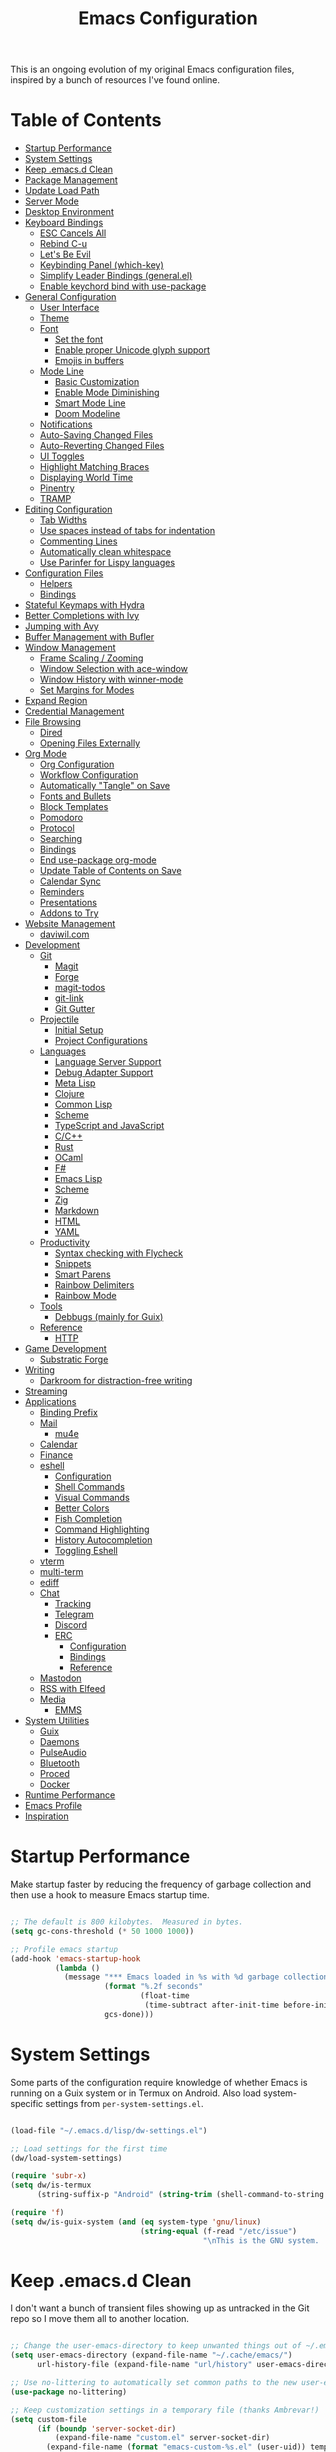 #+TITLE: Emacs Configuration
#+PROPERTY: header-args:emacs-lisp :tangle ./.emacs.d/init.el

This is an ongoing evolution of my original Emacs configuration files, inspired by a bunch of resources I've found online.

* Table of Contents
:PROPERTIES:
:TOC:      :include all :ignore this
:END:
:CONTENTS:
- [[#startup-performance][Startup Performance]]
- [[#system-settings][System Settings]]
- [[#keep-emacsd-clean][Keep .emacs.d Clean]]
- [[#package-management][Package Management]]
- [[#update-load-path][Update Load Path]]
- [[#server-mode][Server Mode]]
- [[#desktop-environment][Desktop Environment]]
- [[#keyboard-bindings][Keyboard Bindings]]
  - [[#esc-cancels-all][ESC Cancels All]]
  - [[#rebind-c-u][Rebind C-u]]
  - [[#lets-be-evil][Let's Be Evil]]
  - [[#keybinding-panel-which-key][Keybinding Panel (which-key)]]
  - [[#simplify-leader-bindings-generalel][Simplify Leader Bindings (general.el)]]
  - [[#enable-keychord-bind-with-use-package][Enable keychord bind with use-package]]
- [[#general-configuration][General Configuration]]
  - [[#user-interface][User Interface]]
  - [[#theme][Theme]]
  - [[#font][Font]]
    - [[#set-the-font][Set the font]]
    - [[#enable-proper-unicode-glyph-support][Enable proper Unicode glyph support]]
    - [[#emojis-in-buffers][Emojis in buffers]]
  - [[#mode-line][Mode Line]]
    - [[#basic-customization][Basic Customization]]
    - [[#enable-mode-diminishing][Enable Mode Diminishing]]
    - [[#smart-mode-line][Smart Mode Line]]
    - [[#doom-modeline][Doom Modeline]]
  - [[#notifications][Notifications]]
  - [[#auto-saving-changed-files][Auto-Saving Changed Files]]
  - [[#auto-reverting-changed-files][Auto-Reverting Changed Files]]
  - [[#ui-toggles][UI Toggles]]
  - [[#highlight-matching-braces][Highlight Matching Braces]]
  - [[#displaying-world-time][Displaying World Time]]
  - [[#pinentry][Pinentry]]
  - [[#tramp][TRAMP]]
- [[#editing-configuration][Editing Configuration]]
  - [[#tab-widths][Tab Widths]]
  - [[#use-spaces-instead-of-tabs-for-indentation][Use spaces instead of tabs for indentation]]
  - [[#commenting-lines][Commenting Lines]]
  - [[#automatically-clean-whitespace][Automatically clean whitespace]]
  - [[#use-parinfer-for-lispy-languages][Use Parinfer for Lispy languages]]
- [[#configuration-files][Configuration Files]]
  - [[#helpers][Helpers]]
  - [[#bindings][Bindings]]
- [[#stateful-keymaps-with-hydra][Stateful Keymaps with Hydra]]
- [[#better-completions-with-ivy][Better Completions with Ivy]]
- [[#jumping-with-avy][Jumping with Avy]]
- [[#buffer-management-with-bufler][Buffer Management with Bufler]]
- [[#window-management][Window Management]]
  - [[#frame-scaling--zooming][Frame Scaling / Zooming]]
  - [[#window-selection-with-ace-window][Window Selection with ace-window]]
  - [[#window-history-with-winner-mode][Window History with winner-mode]]
  - [[#set-margins-for-modes][Set Margins for Modes]]
- [[#expand-region][Expand Region]]
- [[#credential-management][Credential Management]]
- [[#file-browsing][File Browsing]]
  - [[#dired][Dired]]
  - [[#opening-files-externally][Opening Files Externally]]
- [[#org-mode][Org Mode]]
  - [[#org-configuration][Org Configuration]]
  - [[#workflow-configuration][Workflow Configuration]]
  - [[#automatically-tangle-on-save][Automatically "Tangle" on Save]]
  - [[#fonts-and-bullets][Fonts and Bullets]]
  - [[#block-templates][Block Templates]]
  - [[#pomodoro][Pomodoro]]
  - [[#protocol][Protocol]]
  - [[#searching][Searching]]
  - [[#bindings][Bindings]]
  - [[#end-use-package-org-mode][End use-package org-mode]]
  - [[#update-table-of-contents-on-save][Update Table of Contents on Save]]
  - [[#calendar-sync][Calendar Sync]]
  - [[#reminders][Reminders]]
  - [[#presentations][Presentations]]
  - [[#addons-to-try][Addons to Try]]
- [[#website-management][Website Management]]
  - [[#daviwilcom][daviwil.com]]
- [[#development][Development]]
  - [[#git][Git]]
    - [[#magit][Magit]]
    - [[#forge][Forge]]
    - [[#magit-todos][magit-todos]]
    - [[#git-link][git-link]]
    - [[#git-gutter][Git Gutter]]
  - [[#projectile][Projectile]]
    - [[#initial-setup][Initial Setup]]
    - [[#project-configurations][Project Configurations]]
  - [[#languages][Languages]]
    - [[#language-server-support][Language Server Support]]
    - [[#debug-adapter-support][Debug Adapter Support]]
    - [[#meta-lisp][Meta Lisp]]
    - [[#clojure][Clojure]]
    - [[#common-lisp][Common Lisp]]
    - [[#scheme][Scheme]]
    - [[#typescript-and-javascript][TypeScript and JavaScript]]
    - [[#cc][C/C++]]
    - [[#rust][Rust]]
    - [[#ocaml][OCaml]]
    - [[#f][F#]]
    - [[#emacs-lisp][Emacs Lisp]]
    - [[#scheme][Scheme]]
    - [[#zig][Zig]]
    - [[#markdown][Markdown]]
    - [[#html][HTML]]
    - [[#yaml][YAML]]
  - [[#productivity][Productivity]]
    - [[#syntax-checking-with-flycheck][Syntax checking with Flycheck]]
    - [[#snippets][Snippets]]
    - [[#smart-parens][Smart Parens]]
    - [[#rainbow-delimiters][Rainbow Delimiters]]
    - [[#rainbow-mode][Rainbow Mode]]
  - [[#tools][Tools]]
    - [[#debbugs-mainly-for-guix][Debbugs (mainly for Guix)]]
  - [[#reference][Reference]]
    - [[#http][HTTP]]
- [[#game-development][Game Development]]
  - [[#substratic-forge][Substratic Forge]]
- [[#writing][Writing]]
  - [[#darkroom-for-distraction-free-writing][Darkroom for distraction-free writing]]
- [[#streaming][Streaming]]
- [[#applications][Applications]]
  - [[#binding-prefix][Binding Prefix]]
  - [[#mail][Mail]]
    - [[#mu4e][mu4e]]
  - [[#calendar][Calendar]]
  - [[#finance][Finance]]
  - [[#eshell][eshell]]
    - [[#configuration][Configuration]]
    - [[#shell-commands][Shell Commands]]
    - [[#visual-commands][Visual Commands]]
    - [[#better-colors][Better Colors]]
    - [[#fish-completion][Fish Completion]]
    - [[#command-highlighting][Command Highlighting]]
    - [[#history-autocompletion][History Autocompletion]]
    - [[#toggling-eshell][Toggling Eshell]]
  - [[#vterm][vterm]]
  - [[#multi-term][multi-term]]
  - [[#ediff][ediff]]
  - [[#chat][Chat]]
    - [[#tracking][Tracking]]
    - [[#telegram][Telegram]]
    - [[#discord][Discord]]
    - [[#erc][ERC]]
      - [[#configuration][Configuration]]
      - [[#bindings][Bindings]]
      - [[#reference][Reference]]
  - [[#mastodon][Mastodon]]
  - [[#rss-with-elfeed][RSS with Elfeed]]
  - [[#media][Media]]
    - [[#emms][EMMS]]
- [[#system-utilities][System Utilities]]
  - [[#guix][Guix]]
  - [[#daemons][Daemons]]
  - [[#pulseaudio][PulseAudio]]
  - [[#bluetooth][Bluetooth]]
  - [[#proced][Proced]]
  - [[#docker][Docker]]
- [[#runtime-performance][Runtime Performance]]
- [[#emacs-profile][Emacs Profile]]
- [[#inspiration][Inspiration]]
:END:

* Startup Performance

Make startup faster by reducing the frequency of garbage collection and then use a hook to measure Emacs startup time.

#+begin_src emacs-lisp

  ;; The default is 800 kilobytes.  Measured in bytes.
  (setq gc-cons-threshold (* 50 1000 1000))

  ;; Profile emacs startup
  (add-hook 'emacs-startup-hook
            (lambda ()
              (message "*** Emacs loaded in %s with %d garbage collections."
                       (format "%.2f seconds"
                               (float-time
                                (time-subtract after-init-time before-init-time)))
                       gcs-done)))

#+end_src

* System Settings

Some parts of the configuration require knowledge of whether Emacs is running on a Guix system or in Termux on Android.  Also load system-specific settings from =per-system-settings.el=.

#+begin_src emacs-lisp

  (load-file "~/.emacs.d/lisp/dw-settings.el")

  ;; Load settings for the first time
  (dw/load-system-settings)

  (require 'subr-x)
  (setq dw/is-termux
        (string-suffix-p "Android" (string-trim (shell-command-to-string "uname -a"))))

  (require 'f)
  (setq dw/is-guix-system (and (eq system-type 'gnu/linux)
                               (string-equal (f-read "/etc/issue")
                                             "\nThis is the GNU system.  Welcome.\n")))

#+end_src

* Keep .emacs.d Clean

I don't want a bunch of transient files showing up as untracked in the Git repo so I move them all to another location.

#+begin_src emacs-lisp

  ;; Change the user-emacs-directory to keep unwanted things out of ~/.emacs.d
  (setq user-emacs-directory (expand-file-name "~/.cache/emacs/")
        url-history-file (expand-file-name "url/history" user-emacs-directory))

  ;; Use no-littering to automatically set common paths to the new user-emacs-directory
  (use-package no-littering)

  ;; Keep customization settings in a temporary file (thanks Ambrevar!)
  (setq custom-file
        (if (boundp 'server-socket-dir)
            (expand-file-name "custom.el" server-socket-dir)
          (expand-file-name (format "emacs-custom-%s.el" (user-uid)) temporary-file-directory)))
  (load custom-file t)

#+end_src

*Guix Packages*

#+begin_src scheme :noweb-ref packages :noweb-sep ""

  "emacs-no-littering"

#+end_src

* Package Management

Set up ELPA, MELPA, and Org package repositories and load =use-package= to manage package configuration.

#+begin_src emacs-lisp

  ;; Initialize package sources
  (require 'package)

  (setq package-archives '(("melpa" . "https://melpa.org/packages/")
                           ("melpa-stable" . "https://stable.melpa.org/packages/")
                           ("org" . "https://orgmode.org/elpa/")
                           ("elpa" . "https://elpa.gnu.org/packages/")))

  ;; Fix an issue accessing the ELPA archive in Termux
  (when dw/is-termux
    (setq gnutls-algorithm-priority "NORMAL:-VERS-TLS1.3"))

  (package-initialize)
  ;; (unless package-archive-contents
  ;;   (package-refresh-contents))

  ;; Initialize use-package on non-Linux platforms
  (unless (or (package-installed-p 'use-package)
              dw/is-guix-system)
     (package-install 'use-package))
  (require 'use-package)

  ;; Uncomment this to get a reading on packages that get loaded at startup
  ;;(setq use-package-verbose t)

  ;; On non-Guix systems, "ensure" packages by default
  (setq use-package-always-ensure (not dw/is-guix-system))

#+end_src

*Guix Packages*

#+begin_src scheme :noweb-ref packages :noweb-sep ""

  "emacs-use-package"

#+end_src

* Update Load Path

I've got a folder of custom Emacs Lisp libraries which must be added to the load path.

#+begin_src emacs-lisp

  ;; Add my library path to load-path
  (push "~/.emacs.d/lisp" load-path)

#+end_src

* Server Mode

Start the Emacs server from this instance so that all =emacsclient= calls are routed here.

#+begin_src emacs-lisp

  (server-start)

#+end_src

* Desktop Environment

Load up the desktop environment if on a machine that supports it and the =--use-exwm= argument was passed to Emacs on startup.  Desktop environment and window management code can be found in Desktop.org.

#+begin_src emacs-lisp

  (setq dw/exwm-enabled (and (not dw/is-termux)
                             (eq window-system 'x)
                             (seq-contains command-line-args "--use-exwm")))

  (when dw/exwm-enabled
    (require 'dw-desktop))

#+end_src

*Guix Packages*

Despite the code being in Desktop.org, include the emacs packages for the desktop environment in this file so that they can be included in the Emacs profile.

#+begin_src scheme :noweb-ref packages :noweb-sep ""

  "emacs-exwm"
  "emacs-desktop-environment"

#+end_src

* Keyboard Bindings

** ESC Cancels All

#+begin_src emacs-lisp

  (global-set-key (kbd "<escape>") 'keyboard-escape-quit)

#+end_src

** Rebind C-u

Since I let =evil-mode= take over =C-u= for buffer scrolling, I need to re-bind the =universal-argument= command to another key sequence.  I'm choosing =C-M-u= for this purpose.

#+begin_src emacs-lisp

  (global-set-key (kbd "C-M-u") 'universal-argument)

#+end_src

** Let's Be Evil

Some tips can be found here:

- https://github.com/noctuid/evil-guide
- https://nathantypanski.com/blog/2014-08-03-a-vim-like-emacs-config.html

#+begin_src emacs-lisp

  (defun dw/evil-hook ()
    (dolist (mode '(custom-mode
                    eshell-mode
                    git-rebase-mode
                    erc-mode
                    circe-server-mode
                    circe-chat-mode
                    circe-query-mode
                    sauron-mode
                    term-mode))
    (add-to-list 'evil-emacs-state-modes mode)))

  (defun dw/dont-arrow-me-bro ()
    (interactive)
    (message "Arrow keys are bad, you know?"))

  (use-package evil
    :init
    (setq evil-want-integration t)
    (setq evil-want-keybinding nil)
    (setq evil-want-C-u-scroll t)
    (setq evil-want-C-i-jump nil)
    (setq evil-respect-visual-line-mode t)
    :config
    (add-hook 'evil-mode-hook 'dw/evil-hook)
    (evil-mode 1)
    (define-key evil-insert-state-map (kbd "C-g") 'evil-normal-state)
    (define-key evil-insert-state-map (kbd "C-h") 'evil-delete-backward-char-and-join)

    ;; Use visual line motions even outside of visual-line-mode buffers
    (evil-global-set-key 'motion "j" 'evil-next-visual-line)
    (evil-global-set-key 'motion "k" 'evil-previous-visual-line)

    (unless dw/is-termux
      ;; Disable arrow keys in normal and visual modes
      (define-key evil-normal-state-map (kbd "<left>") 'dw/dont-arrow-me-bro)
      (define-key evil-normal-state-map (kbd "<right>") 'dw/dont-arrow-me-bro)
      (define-key evil-normal-state-map (kbd "<down>") 'dw/dont-arrow-me-bro)
      (define-key evil-normal-state-map (kbd "<up>") 'dw/dont-arrow-me-bro)
      (evil-global-set-key 'motion (kbd "<left>") 'dw/dont-arrow-me-bro)
      (evil-global-set-key 'motion (kbd "<right>") 'dw/dont-arrow-me-bro)
      (evil-global-set-key 'motion (kbd "<down>") 'dw/dont-arrow-me-bro)
      (evil-global-set-key 'motion (kbd "<up>") 'dw/dont-arrow-me-bro))

    (evil-set-initial-state 'messages-buffer-mode 'normal)
    (evil-set-initial-state 'dashboard-mode 'normal))

  (use-package evil-collection
    :after evil
    :custom
    (evil-collection-outline-bind-tab-p nil)
    :config
    (evil-collection-init))

#+end_src

*Guix Packages*

#+begin_src scheme :noweb-ref packages :noweb-sep ""

  "emacs-evil"
  "emacs-evil-collection"
  "emacs-undo-tree"

#+end_src

** Keybinding Panel (which-key)

[[https://github.com/justbur/emacs-which-key][which-key]] is great for getting an overview of what keybindings are available
based on the prefix keys you entered.  Learned about this one from Spacemacs.

#+begin_src emacs-lisp

  (use-package which-key
    :init (which-key-mode)
    :diminish which-key-mode
    :config
    (setq which-key-idle-delay 0.3))

#+end_src

*Guix Packages*

#+begin_src scheme :noweb-ref packages :noweb-sep ""

  "emacs-which-key"

#+end_src

** Simplify Leader Bindings (general.el)

[[https://github.com/noctuid/general.el][general.el]] is a fantastic library for defining prefixed keybindings, especially
in conjunction with Evil modes.

#+begin_src emacs-lisp

  (use-package general
    :config
    (general-evil-setup t)

    (general-create-definer dw/leader-key-def
      :keymaps '(normal insert visual emacs)
      :prefix "SPC"
      :global-prefix "C-SPC")

    (general-create-definer dw/ctrl-c-keys
      :prefix "C-c"))

#+end_src

*Guix Packages*

#+begin_src scheme :noweb-ref packages :noweb-sep ""

  "emacs-general"

#+end_src

** Enable keychord bind with use-package

#+begin_src emacs-lisp

  (use-package use-package-chords
    :disabled
    :config (key-chord-mode 1))

#+end_src

* General Configuration

** User Interface

Clean up Emacs' user interface, make it more minimal.

#+begin_src emacs-lisp

  ;; Thanks, but no thanks
  (setq inhibit-startup-message t)

  (unless dw/is-termux
    (scroll-bar-mode -1)        ; Disable visible scrollbar
    (tool-bar-mode -1)          ; Disable the toolbar
    (tooltip-mode -1)           ; Disable tooltips
    (set-fringe-mode 10))       ; Give some breathing room

  (menu-bar-mode -1)            ; Disable the menu bar

  ;; Set up the visible bell
  (setq visible-bell t)

#+end_src

Improve scrolling.

#+begin_src emacs-lisp

    (unless dw/is-termux
      (setq mouse-wheel-scroll-amount '(1 ((shift) . 1))) ;; one line at a time
      (setq mouse-wheel-progressive-speed nil) ;; don't accelerate scrolling
      (setq mouse-wheel-follow-mouse 't) ;; scroll window under mouse
      (setq scroll-step 1) ;; keyboard scroll one line at a time
      (setq use-dialog-box nil)) ;; Disable dialog boxes since they weren't working in Mac OSX

#+end_src

Set frame transparency and maximize windows by default.

#+begin_src emacs-lisp

  (unless dw/is-termux
    (set-frame-parameter (selected-frame) 'alpha '(90 . 90))
    (add-to-list 'default-frame-alist '(alpha . (90 . 90)))
    (set-frame-parameter (selected-frame) 'fullscreen 'maximized)
    (add-to-list 'default-frame-alist '(fullscreen . maximized)))

#+end_src

Enable line numbers and customize their format.

#+begin_src emacs-lisp

  (column-number-mode)

  ;; Enable line numbers for some modes
  (dolist (mode '(text-mode-hook
                  prog-mode-hook
                  conf-mode-hook))
    (add-hook mode (lambda () (display-line-numbers-mode 1))))

  ;; Override some modes which derive from the above
  (dolist (mode '(org-mode-hook))
    (add-hook mode (lambda () (display-line-numbers-mode 0))))

#+end_src

Don't warn for large files (shows up when launching videos)

#+begin_src emacs-lisp

  (setq large-file-warning-threshold nil)

#+end_src

Don't warn for following symlinked files

#+begin_src emacs-lisp

  (setq vc-follow-symlinks t)

#+end_src

Don't warn when advice is added for functions

#+begin_src emacs-lisp

  (setq ad-redefinition-action 'accept)

#+end_src

** Theme

These days I bounce around between themes included with [[https://github.com/hlissner/emacs-doom-themes][DOOM Themes]] since they're well-designed and integrate with a lot of Emacs packages.

A nice gallery of Emacs themes can be found at https://emacsthemes.com/.

#+begin_src emacs-lisp

  (use-package spacegray-theme :defer t)
  (use-package doom-themes :defer t)
  (unless dw/is-termux
    (load-theme 'doom-palenight t)
    (doom-themes-visual-bell-config))

#+end_src

*Guix Packages*

#+begin_src scheme :noweb-ref packages :noweb-sep ""

  "emacs-doom-themes"
  "emacs-spacegray-theme"

#+end_src

** Font

*** Set the font

Different platforms need different default font sizes, and [[https://mozilla.github.io/Fira/][Fira Mono]] is currently my favorite face.

#+begin_src emacs-lisp

  ;; Set the font face based on platform
  (pcase system-type
    ((or 'windows-nt 'cygwin) (set-face-attribute 'default nil :font "Fira Mono:antialias=subpixel" :height 130))
    ('darwin (set-face-attribute 'default nil :font "Fira Mono" :height 170))
    ('gnu/linux (set-face-attribute 'default nil :font "Fira Code Retina" :height (dw/system-settings-get 'emacs/default-face-size))))

  ;; Set the fixed pitch face
  (set-face-attribute 'fixed-pitch nil
                      :font "Fira Code Retina"
                      :height (dw/system-settings-get 'emacs/fixed-face-size))

  ;; Set the variable pitch face
  (set-face-attribute 'variable-pitch nil
                      :font "Cantarell"
                      :height (dw/system-settings-get 'emacs/variable-face-size)
                      :weight 'regular)

#+end_src

*** Enable proper Unicode glyph support

#+begin_src emacs-lisp

  (defun dw/replace-unicode-font-mapping (block-name old-font new-font)
    (let* ((block-idx (cl-position-if
                           (lambda (i) (string-equal (car i) block-name))
                           unicode-fonts-block-font-mapping))
           (block-fonts (cadr (nth block-idx unicode-fonts-block-font-mapping)))
           (updated-block (cl-substitute new-font old-font block-fonts :test 'string-equal)))
      (setf (cdr (nth block-idx unicode-fonts-block-font-mapping))
            `(,updated-block))))

  (use-package unicode-fonts
    :ensure t
    :if (not dw/is-termux)
    :custom
    (unicode-fonts-skip-font-groups '(low-quality-glyphs))
    :config
    ;; Fix the font mappings to use the right emoji font
    (mapcar
      (lambda (block-name)
        (dw/replace-unicode-font-mapping block-name "Apple Color Emoji" "Noto Color Emoji"))
      '("Dingbats"
        "Emoticons"
        "Miscellaneous Symbols and Pictographs"
        "Transport and Map Symbols"))
    (unicode-fonts-setup))

#+end_src

*** Emojis in buffers

#+begin_src emacs-lisp

  (use-package emojify
    :hook (erc-mode . emojify-mode)
    :commands emojify-mode)

#+end_src

*Guix Packages*

#+begin_src scheme :noweb-ref packages :noweb-sep ""

  "emacs-emojify"

#+end_src

** Mode Line

*** Basic Customization

#+begin_src emacs-lisp

  (setq display-time-format "%l:%M %p %b %y"
        display-time-default-load-average nil)

#+end_src

*** Enable Mode Diminishing

The [[https://github.com/myrjola/diminish.el][diminish]] package hides pesky minor modes from the modelines.

#+begin_src emacs-lisp

  (use-package diminish)

#+end_src

*** Smart Mode Line

Prettify the modeline with [[https://github.com/Malabarba/smart-mode-line/][smart-mode-line]].  Really need to re-evaluate the
ordering of =mode-line-format=.  Also not sure if =rm-excluded-modes= is needed
anymore if I set up =diminish= correctly.

#+begin_src emacs-lisp

  (use-package smart-mode-line
    :disabled
    :if dw/is-termux
    :config
    (setq sml/no-confirm-load-theme t)
    (sml/setup)
    (sml/apply-theme 'respectful)  ; Respect the theme colors
    (setq sml/mode-width 'right
        sml/name-width 60)

    (setq-default mode-line-format
    `("%e"
        ,(when dw/exwm-enabled
            '(:eval (format "[%d] " exwm-workspace-current-index)))
        mode-line-front-space
        evil-mode-line-tag
        mode-line-mule-info
        mode-line-client
        mode-line-modified
        mode-line-remote
        mode-line-frame-identification
        mode-line-buffer-identification
        sml/pos-id-separator
        (vc-mode vc-mode)
        " "
        ;mode-line-position
        sml/pre-modes-separator
        mode-line-modes
        " "
        mode-line-misc-info))

    (setq rm-excluded-modes
      (mapconcat
        'identity
        ; These names must start with a space!
        '(" GitGutter" " MRev" " company"
        " Helm" " Undo-Tree" " Projectile.*" " Z" " Ind"
        " Org-Agenda.*" " ElDoc" " SP/s" " cider.*")
        "\\|")))

#+end_src

*Guix Packages*

#+begin_src scheme :noweb-ref packages :noweb-sep ""

  "emacs-smart-mode-line"

#+end_src

*** Doom Modeline

#+begin_src emacs-lisp

  ;; You must run (all-the-icons-install-fonts) one time after
  ;; installing this package!

  (use-package minions
    :hook (doom-modeline-mode . minions-mode)
    :custom
    (minions-mode-line-lighter ""))

  (use-package doom-modeline
    :after eshell     ;; Make sure it gets hooked after eshell
    :hook (after-init . doom-modeline-init)
    :custom-face
    (mode-line ((t (:height 0.85))))
    (mode-line-inactive ((t (:height 0.85))))
    :custom
    (doom-modeline-height 15)
    (doom-modeline-bar-width 6)
    (doom-modeline-lsp t)
    (doom-modeline-github nil)
    (doom-modeline-mu4e nil)
    (doom-modeline-irc nil)
    (doom-modeline-minor-modes t)
    (doom-modeline-persp-name nil)
    (doom-modeline-buffer-file-name-style 'truncate-except-project)
    (doom-modeline-major-mode-icon nil))

#+end_src

*Guix Packages*

#+begin_src scheme :noweb-ref packages :noweb-sep ""

  "emacs-doom-modeline"
  "emacs-all-the-icons"
  "emacs-minions"

#+end_src

** Notifications

[[https://github.com/jwiegley/alert][alert]] is a great library for showing notifications from other packages in a variety of ways.  For now I just use it to surface desktop notifications from package code.

#+begin_src emacs-lisp

  (use-package alert
    :commands alert
    :config
    (setq alert-default-style 'notifications))

#+end_src

*Guix Packages*

#+begin_src scheme :noweb-ref packages :noweb-sep ""

  "emacs-alert"

#+end_src

** Auto-Saving Changed Files

#+begin_src emacs-lisp

  (use-package super-save
    :ensure t
    :defer 1
    :diminish super-save-mode
    :config
    (super-save-mode +1)
    (setq super-save-auto-save-when-idle t))

#+end_src

** Auto-Reverting Changed Files

#+begin_src emacs-lisp

  (global-auto-revert-mode 1)

#+end_src

** UI Toggles

#+begin_src emacs-lisp

  (dw/leader-key-def
    "t"  '(:ignore t :which-key "toggles")
    "tw" 'whitespace-mode
    "tt" '(counsel-load-theme :which-key "choose theme"))

#+end_src

** Highlight Matching Braces

#+begin_src emacs-lisp

  (use-package paren
    :config
    (set-face-attribute 'show-paren-match-expression nil :background "#363e4a")
    (show-paren-mode 1))

#+end_src

** Displaying World Time

=display-time-world= command provides a nice display of the time at a specified
list of timezones.  Nice for working in a team with remote members.

#+begin_src emacs-lisp

  (setq display-time-world-list
    '(("America/Los_Angeles" "Seattle")
      ("America/New_York" "New York")
      ("Europe/Athens" "Athens")
      ("Pacific/Auckland" "Auckland")
      ("Asia/Shanghai" "Shanghai")))
  (setq display-time-world-time-format "%a, %d %b %I:%M %p %Z")

#+end_src

** Pinentry

Emacs can be prompted for the PIN of GPG private keys, we just need to set
=epa-pinentry-mode= to accomplish that:

#+begin_src emacs-lisp

  (unless dw/is-termux
    (setq epa-pinentry-mode 'loopback)
    (pinentry-start))

#+end_src

*Guix Packages*

#+begin_src scheme :noweb-ref packages :noweb-sep ""

  "emacs-pinentry"
  "pinentry-emacs"

#+end_src

** TRAMP

#+begin_src emacs-lisp

  ;; Set default connection mode to SSH
  (setq tramp-default-method "ssh")

#+end_src

* Editing Configuration

** Tab Widths

Default to an indentation size of 2 spaces since it's the norm for pretty much every language I use.

#+begin_src emacs-lisp

  (setq-default tab-width 2)
  (setq-default evil-shift-width tab-width)

#+end_src

** Use spaces instead of tabs for indentation

#+begin_src emacs-lisp

  (setq-default indent-tabs-mode nil)

#+end_src

** Commenting Lines

#+begin_src emacs-lisp

  (use-package evil-nerd-commenter
    :bind ("M-/" . evilnc-comment-or-uncomment-lines))

#+end_src

*Guix Packages*

#+begin_src scheme :noweb-ref packages :noweb-sep ""

  "emacs-evil-nerd-commenter"

#+end_src

** Automatically clean whitespace

#+begin_src emacs-lisp

  (use-package ws-butler
    :hook ((text-mode . ws-butler-mode)
           (prog-mode . ws-butler-mode)))

#+end_src

*Guix Packages*

#+begin_src scheme :noweb-ref packages :noweb-sep ""

  "emacs-ws-butler"

#+end_src

** Use Parinfer for Lispy languages

#+begin_src emacs-lisp

  (use-package parinfer
    :hook ((clojure-mode . parinfer-mode)
           (emacs-lisp-mode . parinfer-mode)
           (common-lisp-mode . parinfer-mode)
           (scheme-mode . parinfer-mode)
           (lisp-mode . parinfer-mode))
    :config
    (setq parinfer-extensions
        '(defaults       ; should be included.
          pretty-parens  ; different paren styles for different modes.
          evil           ; If you use Evil.
          smart-tab      ; C-b & C-f jump positions and smart shift with tab & S-tab.
          smart-yank)))  ; Yank behavior depend on mode.

  (dw/leader-key-def
    "tp" 'parinfer-toggle-mode)

#+end_src

*Guix Packages*

#+begin_src scheme :noweb-ref packages :noweb-sep ""

  "emacs-parinfer-mode"

#+end_src

* Configuration Files

** Helpers

#+begin_src emacs-lisp

  (defun dw/org-file-jump-to-heading (org-file heading-title)
    (interactive)
    (find-file (expand-file-name org-file))
    (goto-char (point-min))
    (search-forward (concat "* " heading-title))
    (org-overview)
    (org-reveal)
    (org-show-subtree)
    (forward-line))

  (defun dw/org-file-show-headings (org-file)
    (interactive)
    (find-file (expand-file-name org-file))
    (counsel-org-goto)
    (org-overview)
    (org-reveal)
    (org-show-subtree)
    (forward-line))

#+end_src

** Bindings

#+begin_src emacs-lisp

  (dw/leader-key-def
    "fn" '((lambda () (interactive) (counsel-find-file "~/Notes/")) :which-key "notes")
    "fd"  '(:ignore t :which-key "dotfiles")
    "fdd" '((lambda () (interactive) (find-file "~/.dotfiles/Desktop.org")) :which-key "desktop")
    "fde" '((lambda () (interactive) (find-file (expand-file-name "~/.dotfiles/Emacs.org"))) :which-key "edit config")
    "fdE" '((lambda () (interactive) (dw/org-file-show-headings "~/.dotfiles/Emacs.org")) :which-key "edit config")
    "fdm" '((lambda () (interactive) (counsel-find-file "~/.dotfiles/.config/guix/manifests/")) :which-key "manifests")
    "fds" '((lambda () (interactive) (dw/org-file-jump-to-heading "~/.dotfiles/Systems.org" "Base Configuration")) :which-key "base system")
    "fdS" '((lambda () (interactive) (dw/org-file-jump-to-heading "~/.dotfiles/Systems.org" system-name)) :which-key "this system")
    "fdp" '((lambda () (interactive) (dw/org-file-jump-to-heading "~/.dotfiles/Desktop.org" "Panel via Polybar")) :which-key "polybar")
    "fdw" '((lambda () (interactive) (find-file (expand-file-name "~/.dotfiles/Workflow.org"))) :which-key "workflow")
    "fdv" '((lambda () (interactive) (find-file "~/.dotfiles/.config/vimb/config")) :which-key "vimb"))

#+end_src

* Stateful Keymaps with Hydra

#+begin_src emacs-lisp

  (use-package hydra
    :defer 1)

#+end_src

*Guix Packages*

#+begin_src scheme :noweb-ref packages :noweb-sep ""

  "emacs-hydra"

#+end_src

* Better Completions with Ivy

I currently use Ivy, Counsel, and Swiper to navigate around files, buffers, and
projects super quickly.  Here are some workflow notes on how to best use Ivy:

- While in an Ivy minibuffer, you can search within the current results by using =S-Space=.
- To quickly jump to an item in the minibuffer, use =C-'= to get Avy line jump keys.
- To see actions for the selected minibuffer item, use =M-o= and then press the
  action's key.
- *Super useful*: Use =C-c C-o= to open =ivy-occur= to open the search results in a
  separate buffer.  From there you can click any item to perform the ivy action.

#+begin_src emacs-lisp

  (use-package ivy
    :diminish
    :bind (("C-s" . swiper)
           :map ivy-minibuffer-map
           ("TAB" . ivy-alt-done)
           ("C-l" . ivy-alt-done)
           ("C-j" . ivy-next-line)
           ("C-k" . ivy-previous-line)
           :map ivy-switch-buffer-map
           ("C-k" . ivy-previous-line)
           ("C-l" . ivy-done)
           ("C-d" . ivy-switch-buffer-kill)
           :map ivy-reverse-i-search-map
           ("C-k" . ivy-previous-line)
           ("C-d" . ivy-reverse-i-search-kill))
    :init
    (ivy-mode 1)
    :config
    (setq ivy-use-virtual-buffers t)
    (setq ivy-wrap t)
    (setq ivy-count-format "(%d/%d) ")
    (setq enable-recursive-minibuffers t)

    ;; Use different regex strategies per completion command
    (push '(completion-at-point . ivy--regex-fuzzy) ivy-re-builders-alist) ;; This doesn't seem to work...
    (push '(swiper . ivy--regex-ignore-order) ivy-re-builders-alist)
    (push '(counsel-M-x . ivy--regex-ignore-order) ivy-re-builders-alist)

    ;; Set minibuffer height for different commands
    (setf (alist-get 'counsel-projectile-ag ivy-height-alist) 15)
    (setf (alist-get 'counsel-projectile-rg ivy-height-alist) 15)
    (setf (alist-get 'swiper ivy-height-alist) 15)
    (setf (alist-get 'counsel-switch-buffer ivy-height-alist) 7))

  (use-package ivy-hydra
    :defer t
    :after hydra)

  (use-package ivy-rich
    :init
    (ivy-rich-mode 1)
    :config
    (setq ivy-format-function #'ivy-format-function-line)
    (setq ivy-rich--display-transformers-list
          (plist-put ivy-rich--display-transformers-list
                     'ivy-switch-buffer
                     '(:columns
                       ((ivy-rich-candidate (:width 40))
                        (ivy-rich-switch-buffer-indicators (:width 4 :face error :align right)); return the buffer indicators
                        (ivy-rich-switch-buffer-major-mode (:width 12 :face warning))          ; return the major mode info
                        (ivy-rich-switch-buffer-project (:width 15 :face success))             ; return project name using `projectile'
                        (ivy-rich-switch-buffer-path (:width (lambda (x) (ivy-rich-switch-buffer-shorten-path x (ivy-rich-minibuffer-width 0.3))))))  ; return file path relative to project root or `default-directory' if project is nil
                       :predicate
                       (lambda (cand)
                         (if-let ((buffer (get-buffer cand)))
                             ;; Don't mess with EXWM buffers
                             (with-current-buffer buffer
                               (not (derived-mode-p 'exwm-mode)))))))))

  (use-package counsel
    :bind (("M-x" . counsel-M-x)
           ("C-x b" . counsel-ibuffer)
           ("C-x C-f" . counsel-find-file)
           ("C-M-l" . counsel-imenu)
           :map minibuffer-local-map
           ("C-r" . 'counsel-minibuffer-history))
    :custom
    (counsel-linux-app-format-function #'counsel-linux-app-format-function-name-only)
    :config
    (setq ivy-initial-inputs-alist nil)) ;; Don't start searches with ^

  (use-package flx  ;; Improves sorting for fuzzy-matched results
    :defer t
    :init
    (setq ivy-flx-limit 10000))

  (use-package wgrep)

  (use-package ivy-posframe
    :custom
    :disabled
    (ivy-posframe-width      115)
    (ivy-posframe-min-width  115)
    (ivy-posframe-height     10)
    (ivy-posframe-min-height 10)
    :config
    (setq ivy-posframe-display-functions-alist '((t . ivy-posframe-display-at-frame-center)))
    (setq ivy-posframe-parameters '((parent-frame . nil)
                                    (left-fringe . 8)
                                    (right-fringe . 8)))
    (ivy-posframe-mode 1))

  (dw/leader-key-def
    "r"   '(ivy-resume :which-key "ivy resume")
    "f"   '(:ignore t :which-key "files")
    "ff"  '(counsel-find-file :which-key "open file")
    "C-f" 'counsel-find-file
    "fr"  '(counsel-recentf :which-key "recent files")
    "fR"  '(revert-buffer :which-key "revert file")
    "fj"  '(counsel-file-jump :which-key "jump to file"))

#+end_src

*Guix Packages*

#+begin_src scheme :noweb-ref packages :noweb-sep ""

  "emacs-ivy"
  "emacs-ivy-rich"
  ;; "emacs-ivy-posframe"
  "emacs-flx"
  "emacs-wgrep"
  "emacs-prescient"

#+end_src

* Jumping with Avy

#+begin_src emacs-lisp

  (use-package avy
    :commands (avy-goto-char avy-goto-word-0 avy-goto-line))

  (dw/leader-key-def
    "j"   '(:ignore t :which-key "jump")
    "jj"  '(avy-goto-char :which-key "jump to char")
    "jw"  '(avy-goto-word-0 :which-key "jump to word")
    "jl"  '(avy-goto-line :which-key "jump to line"))

#+end_src

*Guix Packages*

#+begin_src scheme :noweb-ref packages :noweb-sep ""

  "emacs-avy"

#+end_src

* Buffer Management with Bufler

[[https://github.com/alphapapa/bufler.el][Bufler]] is an excellent package by [[https://github.com/alphapapa][alphapapa]] which enables you to automatically group all of your Emacs buffers into workspaces by defining a series of grouping rules.  Once you have your groups defined (or use the default configuration which is quite good already), you can use the =bufler-workspace-frame-set= command to focus your current Emacs frame on a particular workspace so that =bufler-switch-buffer= will only show buffers from that workspace.  In my case, this allows me to dedicate an EXWM workspace to a specific Bufler workspace so that only see the buffers I care about in that EXWM workspace.

I'm trying to figure out how to integrate Bufler with Ivy more effectively (buffer previewing, alternate actions, etc), will update this config once I've done that.

#+begin_src emacs-lisp

  (use-package bufler
    :ensure t
    :bind (("C-M-j" . bufler-switch-buffer)
           ("C-M-k" . bufler-workspace-frame-set))
    :config
    (evil-collection-define-key 'normal 'bufler-list-mode-map
      (kbd "RET")   'bufler-list-buffer-switch
      (kbd "M-RET") 'bufler-list-buffer-peek
      "D"           'bufler-list-buffer-kill)

    (setf bufler-groups
          (bufler-defgroups
            ;; Subgroup collecting all named workspaces.
            (group (auto-workspace))
            ;; Subgroup collecting buffers in a projectile project.
            (group (auto-projectile))
            ;; Grouping browser windows
            (group
             (group-or "Browsers"
                       (name-match "Vimb" (rx bos "vimb"))
                       (name-match "Qutebrowser" (rx bos "Qutebrowser"))
                       (name-match "Chromium" (rx bos "Chromium"))))
            (group
             (group-or "Chat"
                       (mode-match "Telega" (rx bos "telega-"))))
            (group
             ;; Subgroup collecting all `help-mode' and `info-mode' buffers.
             (group-or "Help/Info"
                       (mode-match "*Help*" (rx bos (or "help-" "helpful-")))
                       ;; (mode-match "*Helpful*" (rx bos "helpful-"))
                       (mode-match "*Info*" (rx bos "info-"))))
            (group
             ;; Subgroup collecting all special buffers (i.e. ones that are not
             ;; file-backed), except `magit-status-mode' buffers (which are allowed to fall
             ;; through to other groups, so they end up grouped with their project buffers).
             (group-and "*Special*"
                        (name-match "**Special**"
                                    (rx bos "*" (or "Messages" "Warnings" "scratch" "Backtrace" "Pinentry") "*"))
                        (lambda (buffer)
                          (unless (or (funcall (mode-match "Magit" (rx bos "magit-status"))
                                               buffer)
                                      (funcall (mode-match "Dired" (rx bos "dired"))
                                               buffer)
                                      (funcall (auto-file) buffer))
                            "*Special*"))))
            ;; Group remaining buffers by major mode.
            (auto-mode))))

#+end_src

* Window Management

** Frame Scaling / Zooming

The keybindings for this are =C+M+-= and =C+M+==.

#+begin_src emacs-lisp

  (use-package default-text-scale
    :defer 1
    :config
    (default-text-scale-mode))

#+end_src

*Guix Packages*

#+begin_src scheme :noweb-ref packages :noweb-sep ""

  "emacs-default-text-scale"

#+end_src

** Window Selection with ace-window

#+begin_src emacs-lisp

  (use-package ace-window
    :bind (("M-o" . ace-window))
    :config
    (setq aw-keys '(?a ?s ?d ?f ?g ?h ?j ?k ?l)))

#+end_src

*Guix Packages*

#+begin_src scheme :noweb-ref packages :noweb-sep ""

  "emacs-ace-window"

#+end_src

** Window History with winner-mode

#+begin_src emacs-lisp

  (winner-mode)
  (define-key evil-window-map "u" 'winner-undo)
  (define-key evil-window-map "U" 'winner-redo)

#+end_src

** Set Margins for Modes

#+begin_src emacs-lisp

  ;; (defun dw/center-buffer-with-margins ()
  ;;   (let ((margin-size (/ (- (frame-width) 80) 3)))
  ;;     (set-window-margins nil margin-size margin-size)))

  (defun dw/org-mode-visual-fill ()
    (setq visual-fill-column-width 100
          visual-fill-column-center-text t)
    (visual-fill-column-mode 1))

  (use-package visual-fill-column
    :defer t
    :hook (org-mode . dw/org-mode-visual-fill))

#+end_src

*Guix Packages*

#+begin_src scheme :noweb-ref packages :noweb-sep ""

  "emacs-visual-fill-column"

#+end_src

* Expand Region

This module is absolutely necessary for working inside of Emacs Lisp files,
especially when trying to some parent of an expression (like a =setq=).  Makes
tweaking Org agenda views much less annoying.

#+begin_src emacs-lisp

  (use-package expand-region
    :if (not dw/is-termux)
    :bind (("M-[" . er/expand-region)
           ("C-(" . er/mark-outside-pairs)))

#+end_src

*Guix Packages*

#+begin_src scheme :noweb-ref packages :noweb-sep ""

  "emacs-expand-region"

#+end_src

* Credential Management

I use [[https://www.passwordstore.org/][pass]] to manage all of my passwords locally.  [[https://github.com/ecraven/ivy-pass][ivy-pass]] makes managing passwords much easier in Emacs.  I also use [[https://github.com/DamienCassou/auth-password-store][auth-source-pass]] as the primary =auth-source= provider so that all passwords are stored in a single place.

#+begin_src emacs-lisp

  (use-package ivy-pass
    :commands ivy-pass
    :config
    (setq password-store-password-length 12))

  (use-package auth-source-pass
    :config
    (auth-source-pass-enable))

  (dw/leader-key-def
    "ap" '(:ignore t :which-key "pass")
    "app" 'ivy-pass
    "api" 'password-store-insert
    "apg" 'password-store-generate)

#+end_src

*Guix Packages*

#+begin_src scheme :noweb-ref packages :noweb-sep ""

  "emacs-ivy-pass"
  "emacs-auth-source-pass"

#+end_src

* File Browsing

** Dired

#+begin_src emacs-lisp

  (use-package dired
    :ensure nil
    :defer 1
    :commands (dired dired-jump)
    :config
    (setq dired-listing-switches "-agho --group-directories-first"
          dired-omit-files "^\\.[^.].*"
          dired-omit-verbose nil)

    (autoload 'dired-omit-mode "dired-x")

    (add-hook 'dired-load-hook
              (lambda ()
                (interactive)
                (dired-collapse)))

    (add-hook 'dired-mode-hook
              (lambda ()
                (interactive)
                (dired-omit-mode 1)
                (unless (or dw/is-termux
                            (s-equals? "/gnu/store/" (expand-file-name default-directory)))
                  (all-the-icons-dired-mode 1))
                (hl-line-mode 1)))

    (use-package dired-rainbow
      :defer 2
      :config
      (dired-rainbow-define-chmod directory "#6cb2eb" "d.*")
      (dired-rainbow-define html "#eb5286" ("css" "less" "sass" "scss" "htm" "html" "jhtm" "mht" "eml" "mustache" "xhtml"))
      (dired-rainbow-define xml "#f2d024" ("xml" "xsd" "xsl" "xslt" "wsdl" "bib" "json" "msg" "pgn" "rss" "yaml" "yml" "rdata"))
      (dired-rainbow-define document "#9561e2" ("docm" "doc" "docx" "odb" "odt" "pdb" "pdf" "ps" "rtf" "djvu" "epub" "odp" "ppt" "pptx"))
      (dired-rainbow-define markdown "#ffed4a" ("org" "etx" "info" "markdown" "md" "mkd" "nfo" "pod" "rst" "tex" "textfile" "txt"))
      (dired-rainbow-define database "#6574cd" ("xlsx" "xls" "csv" "accdb" "db" "mdb" "sqlite" "nc"))
      (dired-rainbow-define media "#de751f" ("mp3" "mp4" "mkv" "MP3" "MP4" "avi" "mpeg" "mpg" "flv" "ogg" "mov" "mid" "midi" "wav" "aiff" "flac"))
      (dired-rainbow-define image "#f66d9b" ("tiff" "tif" "cdr" "gif" "ico" "jpeg" "jpg" "png" "psd" "eps" "svg"))
      (dired-rainbow-define log "#c17d11" ("log"))
      (dired-rainbow-define shell "#f6993f" ("awk" "bash" "bat" "sed" "sh" "zsh" "vim"))
      (dired-rainbow-define interpreted "#38c172" ("py" "ipynb" "rb" "pl" "t" "msql" "mysql" "pgsql" "sql" "r" "clj" "cljs" "scala" "js"))
      (dired-rainbow-define compiled "#4dc0b5" ("asm" "cl" "lisp" "el" "c" "h" "c++" "h++" "hpp" "hxx" "m" "cc" "cs" "cp" "cpp" "go" "f" "for" "ftn" "f90" "f95" "f03" "f08" "s" "rs" "hi" "hs" "pyc" ".java"))
      (dired-rainbow-define executable "#8cc4ff" ("exe" "msi"))
      (dired-rainbow-define compressed "#51d88a" ("7z" "zip" "bz2" "tgz" "txz" "gz" "xz" "z" "Z" "jar" "war" "ear" "rar" "sar" "xpi" "apk" "xz" "tar"))
      (dired-rainbow-define packaged "#faad63" ("deb" "rpm" "apk" "jad" "jar" "cab" "pak" "pk3" "vdf" "vpk" "bsp"))
      (dired-rainbow-define encrypted "#ffed4a" ("gpg" "pgp" "asc" "bfe" "enc" "signature" "sig" "p12" "pem"))
      (dired-rainbow-define fonts "#6cb2eb" ("afm" "fon" "fnt" "pfb" "pfm" "ttf" "otf"))
      (dired-rainbow-define partition "#e3342f" ("dmg" "iso" "bin" "nrg" "qcow" "toast" "vcd" "vmdk" "bak"))
      (dired-rainbow-define vc "#0074d9" ("git" "gitignore" "gitattributes" "gitmodules"))
      (dired-rainbow-define-chmod executable-unix "#38c172" "-.*x.*"))

    (use-package dired-single
      :ensure t
      :defer t)

    (use-package dired-ranger
      :defer t)

    (use-package dired-collapse
      :defer t)

    (evil-collection-define-key 'normal 'dired-mode-map
      "h" 'dired-single-up-directory
      "H" 'dired-omit-mode
      "l" 'dired-single-buffer
      "y" 'dired-ranger-copy
      "X" 'dired-ranger-move
      "p" 'dired-ranger-paste))

  (defun dw/dired-link (path)
    (lexical-let ((target path))
      (lambda () (interactive) (message "Path: %s" target) (dired target))))

  (dw/leader-key-def
    "d"   '(:ignore t :which-key "dired")
    "dd"  '(dired :which-key "Here")
    "dh"  `(,(dw/dired-link "~") :which-key "Home")
    "dn"  `(,(dw/dired-link "~/Notes") :which-key "Notes")
    "do"  `(,(dw/dired-link "~/Downloads") :which-key "Downloads")
    "dp"  `(,(dw/dired-link "~/Pictures") :which-key "Pictures")
    "dv"  `(,(dw/dired-link "~/Videos") :which-key "Videos")
    "d."  `(,(dw/dired-link "~/.dotfiles") :which-key "dotfiles")
    "de"  `(,(dw/dired-link "~/.emacs.d") :which-key ".emacs.d"))

#+end_src

*Guix Packages*

#+begin_src scheme :noweb-ref packages :noweb-sep ""

  "emacs-dired-hacks"
  "emacs-all-the-icons-dired"

#+end_src

** Opening Files Externally

#+begin_src emacs-lisp

  (use-package openwith
    :if (not dw/is-termux)
    :config
    (setq openwith-associations
          (list
            (list (openwith-make-extension-regexp
                  '("mpg" "mpeg" "mp3" "mp4"
                    "avi" "wmv" "wav" "mov" "flv"
                    "ogm" "ogg" "mkv"))
                  "mpv"
                  '(file))
            (list (openwith-make-extension-regexp
                  '("xbm" "pbm" "pgm" "ppm" "pnm"
                    "png" "gif" "bmp" "tif" "jpeg")) ;; Removed jpg because Telega was
                    ;; causing feh to be opened...
                    "feh"
                    '(file))
            (list (openwith-make-extension-regexp
                  '("pdf"))
                  "zathura"
                  '(file))))
    (openwith-mode 1))

#+end_src

*Guix Packages*

#+begin_src scheme :noweb-ref packages :noweb-sep ""

  "emacs-openwith"

#+end_src

* Org Mode

** Org Configuration

Set up Org Mode with a baseline configuration.  The following sections will add more things to it.

#+begin_src emacs-lisp

  ;; TODO: Mode this to another section
  (setq-default fill-column 80)

  ;; Turn on indentation and auto-fill mode for Org files
  (defun dw/org-mode-setup ()
    (org-indent-mode)
    (variable-pitch-mode 1)
    (auto-fill-mode 0)
    (visual-line-mode 1)
    (setq evil-auto-indent nil)
    (diminish org-indent-mode))

  (use-package org
    :defer t
    :hook (org-mode . dw/org-mode-setup)
    :config
    (setq org-ellipsis " ▾"
          org-hide-emphasis-markers t
          org-src-fontify-natively t
          org-src-tab-acts-natively t
          org-edit-src-content-indentation 2
          org-hide-block-startup nil
          org-src-preserve-indentation nil
          org-startup-folded 'content
          org-cycle-separator-lines 2)

    (setq org-modules
      '(org-crypt
          org-habit
          org-bookmark
          org-eshell
          org-irc))

    (setq org-refile-targets '((nil :maxlevel . 2)
                               (org-agenda-files :maxlevel . 2)))

    (setq org-outline-path-complete-in-steps nil)
    (setq org-refile-use-outline-path t)

    (evil-define-key '(normal insert visual) org-mode-map (kbd "C-j") 'org-next-visible-heading)
    (evil-define-key '(normal insert visual) org-mode-map (kbd "C-k") 'org-previous-visible-heading)

    (evil-define-key '(normal insert visual) org-mode-map (kbd "M-j") 'org-metadown)
    (evil-define-key '(normal insert visual) org-mode-map (kbd "M-k") 'org-metaup)

    (org-babel-do-load-languages
      'org-babel-load-languages
      '((emacs-lisp . t)
        (ledger . t)))

    (push '("conf-unix" . conf-unix) org-src-lang-modes)

    ;; NOTE: Subsequent sections are still part of this use-package block!

#+end_src

*Guix Packages*

#+begin_src scheme :noweb-ref packages :noweb-sep ""

  "emacs-org"

#+end_src

** Workflow Configuration

I document and configure my org-mode workflow in a separate document: [[file:Workflow.org][Workflow.org]]

#+begin_src emacs-lisp

  (require 'dw-org)
  (require 'dw-workflow)

#+end_src

** Automatically "Tangle" on Save

Handy tip from [[https://leanpub.com/lit-config/read#leanpub-auto-configuring-emacs-and--org-mode-for-literate-programming][this book]] on literate programming.

#+begin_src emacs-lisp

  ;; Since we don't want to disable org-confirm-babel-evaluate all
  ;; of the time, do it around the after-save-hook
  (defun dw/org-babel-tangle-dont-ask ()
    ;; Dynamic scoping to the rescue
    (let ((org-confirm-babel-evaluate nil))
      (org-babel-tangle)))

  (add-hook 'org-mode-hook (lambda () (add-hook 'after-save-hook #'dw/org-babel-tangle-dont-ask
                                                'run-at-end 'only-in-org-mode)))

#+end_src

** Fonts and Bullets

Use bullet characters instead of asterisks, plus set the header font sizes to something more palatable.  A fair amount of inspiration has been taken from [[https://zzamboni.org/post/beautifying-org-mode-in-emacs/][this blog post]].

#+begin_src emacs-lisp

  (use-package org-superstar
    :if (not dw/is-termux)
    :after org
    :hook (org-mode . org-superstar-mode)
    :custom
    (org-superstar-remove-leading-stars t)
    (org-superstar-headline-bullets-list '("◉" "○" "●" "○" "●" "○" "●")))

  ;; Replace list hyphen with dot
  ;; (font-lock-add-keywords 'org-mode
  ;;                         '(("^ *\\([-]\\) "
  ;;                             (0 (prog1 () (compose-region (match-beginning 1) (match-end 1) "•"))))))

  (dolist (face '((org-level-1 . 1.2)
                  (org-level-2 . 1.1)
                  (org-level-3 . 1.05)
                  (org-level-4 . 1.0)
                  (org-level-5 . 1.1)
                  (org-level-6 . 1.1)
                  (org-level-7 . 1.1)
                  (org-level-8 . 1.1)))
    (set-face-attribute (car face) nil :font "Cantarell" :weight 'regular :height (cdr face)))

  ;; Make sure org-indent face is available
  (require 'org-indent)

  ;; Ensure that anything that should be fixed-pitch in Org files appears that way
  (set-face-attribute 'org-block nil :foreground nil :inherit 'fixed-pitch)
  (set-face-attribute 'org-table nil  :inherit 'fixed-pitch)
  (set-face-attribute 'org-formula nil  :inherit 'fixed-pitch)
  (set-face-attribute 'org-code nil   :inherit '(shadow fixed-pitch))
  (set-face-attribute 'org-indent nil :inherit '(org-hide fixed-pitch))
  (set-face-attribute 'org-verbatim nil :inherit '(shadow fixed-pitch))
  (set-face-attribute 'org-special-keyword nil :inherit '(font-lock-comment-face fixed-pitch))
  (set-face-attribute 'org-meta-line nil :inherit '(font-lock-comment-face fixed-pitch))
  (set-face-attribute 'org-checkbox nil :inherit 'fixed-pitch)

  ;; TODO: Others to consider
  ;; '(org-document-info-keyword ((t (:inherit (shadow fixed-pitch)))))
  ;; '(org-meta-line ((t (:inherit (font-lock-comment-face fixed-pitch)))))
  ;; '(org-property-value ((t (:inherit fixed-pitch))) t)
  ;; '(org-special-keyword ((t (:inherit (font-lock-comment-face fixed-pitch)))))
  ;; '(org-table ((t (:inherit fixed-pitch :foreground "#83a598"))))
  ;; '(org-tag ((t (:inherit (shadow fixed-pitch) :weight bold :height 0.8))))
  ;; '(org-verbatim ((t (:inherit (shadow fixed-pitch))))))

#+end_src

*Guix Packages*

#+begin_src scheme :noweb-ref packages :noweb-sep ""

  "emacs-org-bullets"
  "emacs-org-superstar"

#+end_src

** Block Templates

These templates enable you to type things like =<el= and then hit =Tab= to expand
the template.  More documentation can be found at the Org Mode [[https://orgmode.org/manual/Easy-templates.html][Easy Templates]]
documentation page.

#+begin_src emacs-lisp

  ;; This is needed as of Org 9.2
  (require 'org-tempo)

  (add-to-list 'org-structure-template-alist '("sh" . "src sh"))
  (add-to-list 'org-structure-template-alist '("el" . "src emacs-lisp"))
  (add-to-list 'org-structure-template-alist '("sc" . "src scheme"))
  (add-to-list 'org-structure-template-alist '("ts" . "src typescript"))
  (add-to-list 'org-structure-template-alist '("py" . "src python"))
  (add-to-list 'org-structure-template-alist '("yaml" . "src yaml"))
  (add-to-list 'org-structure-template-alist '("json" . "src json"))

#+end_src

** Pomodoro

#+begin_src emacs-lisp

  (use-package org-pomodoro
    :after org
    :config
    (setq org-pomodoro-start-sound "~/.emacs.d/sounds/focus_bell.wav")
    (setq org-pomodoro-short-break-sound "~/.emacs.d/sounds/three_beeps.wav")
    (setq org-pomodoro-long-break-sound "~/.emacs.d/sounds/three_beeps.wav")
    (setq org-pomodoro-finished-sound "~/.emacs.d/sounds/meditation_bell.wav")

    (dw/leader-key-def
      "op"  '(org-pomodoro :which-key "pomodoro")))

#+end_src

*Guix Packages*

#+begin_src scheme :noweb-ref packages :noweb-sep ""

  "emacs-org-pomodoro"

#+end_src

** Protocol

This is probably not needed if I plan to use custom functions that are invoked
through =emacsclient.=

#+begin_src emacs-lisp

  (require 'org-protocol)

#+end_src

** Searching

#+begin_src emacs-lisp

  (defun dw/search-org-files ()
    (interactive)
    (counsel-rg "" "~/Notes" nil "Search Notes: "))

#+end_src

** Bindings

#+begin_src emacs-lisp

  (use-package evil-org
    :after org
    :hook ((org-mode . evil-org-mode)
           (org-agenda-mode . evil-org-mode)
           (evil-org-mode . (lambda () (evil-org-set-key-theme '(navigation todo insert textobjects additional)))))
    :config
    (require 'evil-org-agenda)
    (evil-org-agenda-set-keys))

  (dw/leader-key-def
    "o"   '(:ignore t :which-key "org mode")

    "oi"  '(:ignore t :which-key "insert")
    "oil" '(org-insert-link :which-key "insert link")

    "on"  '(org-toggle-narrow-to-subtree :which-key "toggle narrow")

    "os"  '(dw/counsel-rg-org-files :which-key "search notes")

    "oa"  '(org-agenda :which-key "status")
    "oc"  '(org-capture t :which-key "capture")
    "ox"  '(org-export-dispatch t :which-key "export"))

#+end_src

*Guix Packages*

#+begin_src scheme :noweb-ref packages :noweb-sep ""

  "emacs-evil-org"

#+end_src

** End =use-package org-mode=

#+begin_src emacs-lisp

  ;; This ends the use-package org-mode block
  )

#+end_src

** Update Table of Contents on Save

It's nice to have a table of contents section for long literate configuration files (like this one!) so I use =org-make-toc= to automatically update the ToC in any header with a property named =TOC=.

#+begin_src emacs-lisp

  (use-package org-make-toc
    :hook (org-mode . org-make-toc-mode))

#+end_src

*Guix Packages*

#+begin_src scheme :noweb-ref packages :noweb-sep ""

  "emacs-org-make-toc"

#+end_src

** Calendar Sync

#+begin_src emacs-lisp

  ;; (use-package org-gcal
  ;;   :after org
  ;;   :config

  ;;   (setq org-gcal-client-id (password-store-get "API/Google/daviwil-emacs-id")
  ;;         org-gcal-client-secret (password-store-get "API/Google/daviwil-emacs-secret")
  ;;         org-gcal-file-alist `(("daviwil@github.com" . ,(dw/org-path "Calendar.org"))
  ;;                               (,(password-store-get "Misc/Calendars/GitHub/AtomTeam") . ,(dw/org-path "Calendar.org"))
  ;;                              )))

  ;; (dw/leader-key-def
  ;;   "ac"  '(:ignore t :which-key "calendar")
  ;;   "acs" '(org-gcal-fetch :which-key "sync"))

  (use-package org-caldav
    :disabled
    :defer t
    :init
    (setq org-caldav-url "https://caldav.fastmail.com/dav/calendars/user/daviwil@fastmail.fm/"
          org-caldav-inbox nil
          org-caldav-calendar-id nil
          org-caldav-calendars
           '((:calendar-id "fe098bfb-0726-4e10-bff2-55f8278c8a56"
              :inbox "~/Notes/Calendar/Personal.org")
             (:calendar-id "8f150437-cc57-4ba0-9200-d1d98389e2e4"
              :inbox "~/Notes/Calendar/Work.org"))
          org-caldav-delete-org-entries 'always
          org-caldav-delete-calendar-entries 'never))

#+end_src

*Guix Packages*

#+begin_src scheme :noweb-ref packages :noweb-sep ""

  "emacs-org-caldav"

#+end_src

** Reminders

#+begin_src emacs-lisp

  ;; (use-package org-wild-notifier
  ;;   :after org
  ;;   :config
  ;;   ; Make sure we receive notifications for non-TODO events
  ;;   ; like those synced from Google Calendar
  ;;   (setq org-wild-notifier-keyword-whitelist nil)
  ;;   (setq org-wild-notifier-notification-title "Agenda Reminder")
  ;;   (setq org-wild-notifier-alert-time 15)
  ;;   (org-wild-notifier-mode))

#+end_src

** Presentations

#+begin_src emacs-lisp

  (defun dw/org-start-presentation ()
    (interactive)
    (org-tree-slide-mode 1)
    (setq text-scale-mode-amount 3)
    (text-scale-mode 1))

  (defun dw/org-end-presentation ()
    (interactive)
    (text-scale-mode 0)
    (org-tree-slide-mode 0))

  (use-package org-tree-slide
    :defer t
    :after org
    :commands org-tree-slide-mode
    :config
    (evil-define-key 'normal org-tree-slide-mode-map
      (kbd "q") 'dw/org-end-presentation
      (kbd "C-j") 'org-tree-slide-move-next-tree
      (kbd "C-k") 'org-tree-slide-move-previous-tree)
    (setq org-tree-slide-slide-in-effect nil
          org-tree-slide-activate-message "Presentation started."
          org-tree-slide-deactivate-message "Presentation ended."
          org-tree-slide-header t))

#+end_src

Trying out =org-present= for the presentations I give during System Crafters videos:

#+begin_src emacs-lisp

  (defun dw/org-present-hook ()
    ;; (org-present-big)
    (setq-local face-remapping-alist '((default (:height 1.5) variable-pitch)
                                       (org-verbatim (:height 1.75) org-verbatim)
                                       (org-block (:height 1.25) org-block)
                                       (org-block-begin-line (:height 0.7) org-block)))
    (org-display-inline-images))

  (defun dw/org-present-quit-hook ()
    (setq-local face-remapping-alist '((default variable-pitch default)))
    (org-present-small)
    (org-remove-inline-images))

  (use-package org-present
    :config (setq org-present-text-scale 2)
    :bind (:map org-present-mode-keymap
           ("C-c C-j" . org-present-next)
           ("C-c C-k" . org-present-prev))
    :hook ((org-present-mode . dw/org-present-hook)
           (org-present-mode-quit . dw/org-present-quit-hook)))

#+end_src

*Guix Packages*

#+begin_src scheme :noweb-ref packages :noweb-sep ""

  "emacs-org-tree-slide"
  "emacs-org-present"

#+end_src

** Addons to Try

- [[https://melpa.org/#/ox-reveal][Export to Reveal.js]]
- [[https://github.com/org-mime/org-mime][org-mime]]

* Website Management

** daviwil.com

I generate and publish my personal site [[daviwil.com][daviwil.com]] using =org-mode= using =dw/generate-site= and =dw/publish-site=:

#+begin_src emacs-lisp

  (defun dw/generate-site ()
    (interactive)
    (start-process-shell-command "emacs" nil "emacs --batch -l ~/Projects/Writing/Blog/publish.el --funcall dw/publish"))

#+end_src

* Development

Configuration for various programming languages and dev tools that I use.

** Git

*** Magit

https://magit.vc/manual/magit/

#+begin_src emacs-lisp

  (use-package magit
    :commands (magit-status magit-get-current-branch)
    :custom
    (magit-display-buffer-function #'magit-display-buffer-same-window-except-diff-v1))

  (use-package evil-magit
    :after magit)

  ;; Add a super-convenient global binding for magit-status since
  ;; I use it 8 million times a day
  (global-set-key (kbd "C-M-;") 'magit-status)

  (dw/leader-key-def
    "g"   '(:ignore t :which-key "git")
    "gs"  'magit-status
    "gd"  'magit-diff-unstaged
    "gc"  'magit-branch-or-checkout
    "gl"   '(:ignore t :which-key "log")
    "glc" 'magit-log-current
    "glf" 'magit-log-buffer-file
    "gb"  'magit-branch
    "gP"  'magit-push-current
    "gp"  'magit-pull-branch
    "gf"  'magit-fetch
    "gF"  'magit-fetch-all
    "gr"  'magit-rebase)

#+end_src

*Guix Packages*

#+begin_src scheme :noweb-ref packages :noweb-sep ""

  "emacs-magit"
  "emacs-magit-todos"
  "emacs-evil-magit"

#+end_src

*** Forge

#+begin_src emacs-lisp

  (use-package forge
    :disabled)

#+end_src

*Guix Packages*

#+begin_src scheme :noweb-ref packages :noweb-sep ""

  "emacs-forge"

#+end_src

*** magit-todos

This is an interesting extension to Magit that shows a TODOs section in your
git status buffer containing all lines with TODO (or other similar words) in
files contained within the repo.  More information at the [[https://github.com/alphapapa/magit-todos][GitHub repo]].

#+begin_src emacs-lisp

  (use-package magit-todos
    :defer t)

#+end_src

*Guix Packages*

#+begin_src scheme :noweb-ref packages :noweb-sep ""

  "emacs-magit-todos"

#+end_src

*** git-link

#+begin_src emacs-lisp

  (use-package git-link
    :commands git-link
    :config
    (setq git-link-open-in-browser t)
    (dw/leader-key-def
      "gL"  'git-link))

#+end_src

*Guix Packages*

#+begin_src scheme :noweb-ref packages :noweb-sep ""

  "emacs-git-link"

#+end_src

*** Git Gutter

#+begin_src emacs-lisp

  (use-package git-gutter
    :diminish
    :hook ((text-mode . git-gutter-mode)
           (prog-mode . git-gutter-mode))
    :config
    (setq git-gutter:update-interval 2)
    (unless dw/is-termux
      (require 'git-gutter-fringe)
      (set-face-foreground 'git-gutter-fr:added "LightGreen")
      (fringe-helper-define 'git-gutter-fr:added nil
        "XXXXXXXXXX"
        "XXXXXXXXXX"
        "XXXXXXXXXX"
        ".........."
        ".........."
        "XXXXXXXXXX"
        "XXXXXXXXXX"
        "XXXXXXXXXX"
        ".........."
        ".........."
        "XXXXXXXXXX"
        "XXXXXXXXXX"
        "XXXXXXXXXX")

      (set-face-foreground 'git-gutter-fr:modified "LightGoldenrod")
      (fringe-helper-define 'git-gutter-fr:modified nil
        "XXXXXXXXXX"
        "XXXXXXXXXX"
        "XXXXXXXXXX"
        ".........."
        ".........."
        "XXXXXXXXXX"
        "XXXXXXXXXX"
        "XXXXXXXXXX"
        ".........."
        ".........."
        "XXXXXXXXXX"
        "XXXXXXXXXX"
        "XXXXXXXXXX")

      (set-face-foreground 'git-gutter-fr:deleted "LightCoral")
      (fringe-helper-define 'git-gutter-fr:deleted nil
        "XXXXXXXXXX"
        "XXXXXXXXXX"
        "XXXXXXXXXX"
        ".........."
        ".........."
        "XXXXXXXXXX"
        "XXXXXXXXXX"
        "XXXXXXXXXX"
        ".........."
        ".........."
        "XXXXXXXXXX"
        "XXXXXXXXXX"
        "XXXXXXXXXX"))

    ;; These characters are used in terminal mode
    (setq git-gutter:modified-sign "≡")
    (setq git-gutter:added-sign "≡")
    (setq git-gutter:deleted-sign "≡")
    (set-face-foreground 'git-gutter:added "LightGreen")
    (set-face-foreground 'git-gutter:modified "LightGoldenrod")
    (set-face-foreground 'git-gutter:deleted "LightCoral"))

#+end_src

*Guix Packages*

#+begin_src scheme :noweb-ref packages :noweb-sep ""

  "emacs-git-gutter"
  "emacs-git-gutter-fringe"

#+end_src

** Projectile

*** Initial Setup

#+begin_src emacs-lisp

  (use-package projectile
    :diminish projectile-mode
    :config (projectile-mode)
    :bind-keymap
    ("C-c p" . projectile-command-map)
    :init
    (when (file-directory-p "~/Projects/Code")
      (setq projectile-project-search-path '("~/Projects/Code")))
    (setq projectile-switch-project-action #'projectile-dired))

  (use-package counsel-projectile
    :after projectile)

  (dw/leader-key-def
    "pf"  'counsel-projectile-find-file
    "ps"  'counsel-projectile-switch-project
    "pF"  'counsel-projectile-rg
    "pp"  'counsel-projectile
    "pc"  'projectile-compile-project
    "pd"  'projectile-dired)

#+end_src

*Guix Packages*

#+begin_src scheme :noweb-ref packages :noweb-sep ""

  "emacs-projectile"
  "emacs-counsel-projectile"
  "ripgrep" ;; For counsel-projectile-rg
  "the-silver-searcher" ;; For counsel-projectile-ag

#+end_src

*** Project Configurations

This section contains project configurations for specific projects that I can't drop a =.dir-locals.el= file into.  Documentation on this approach can be found in the [[https://www.gnu.org/software/emacs/manual/html_node/elisp/Directory-Local-Variables.html][Emacs manual]].

#+begin_src emacs-lisp

  (dir-locals-set-class-variables 'Atom
    `((nil . ((projectile-project-name . "Atom")
              (projectile-project-compilation-dir . nil)
              (projectile-project-compilation-cmd . "script/build")))))

  (dir-locals-set-directory-class (expand-file-name "~/Projects/Code/atom") 'Atom)

#+end_src

** Languages

*** Language Server Support

#+begin_src emacs-lisp

  (use-package ivy-xref
    :init (if (< emacs-major-version 27)
            (setq xref-show-xrefs-function #'ivy-xref-show-xrefs)
            (setq xref-show-definitions-function #'ivy-xref-show-defs)))

  (use-package lsp-mode
    :commands lsp
    :hook ((typescript-mode js2-mode web-mode) . lsp)
    :bind (:map lsp-mode-map
           ("TAB" . completion-at-point)))

  (dw/leader-key-def
    "l"  '(:ignore t :which-key "lsp")
    "ld" 'xref-find-definitions
    "lr" 'xref-find-references
    "ln" 'lsp-ui-find-next-reference
    "lp" 'lsp-ui-find-prev-reference
    "ls" 'counsel-imenu
    "le" 'lsp-ui-flycheck-list
    "lS" 'lsp-ui-sideline-mode
    "lX" 'lsp-execute-code-action)

  (use-package lsp-ui
    :hook (lsp-mode . lsp-ui-mode)
    :config
    (setq lsp-ui-sideline-enable t)
    (setq lsp-ui-sideline-show-hover nil)
    (setq lsp-ui-doc-position 'bottom)
    (lsp-ui-doc-show))

#+end_src

*Guix Packages*

#+begin_src scheme :noweb-ref packages :noweb-sep ""

  "emacs-lsp-mode"
  "emacs-lsp-ui"
  "emacs-ivy-xref"
  "emacs-lsp-ivy" ;; Not in config yet

#+end_src

*** Debug Adapter Support

Not so convinced about this yet.

#+begin_src emacs-lisp

  ;; (use-package dap-mode
  ;;   :ensure t
  ;;   :hook (lsp-mode . dap-mode)
  ;;   :config
  ;;   (dap-ui-mode 1)
  ;;   (dap-tooltip-mode 1)
  ;;   (require 'dap-node)
  ;;   (dap-node-setup)

  ;;   (dap-register-debug-template "Node: Attach"
  ;;     (list :type "node"
  ;;           :cwd nil
  ;;           :request "attach"
  ;;           :program nil
  ;;           :port 9229
  ;;           :name "Node::Run")))

#+end_src

*** Meta Lisp

Here are packages that are useful across different Lisp and Scheme implementations:

#+begin_src emacs-lisp

  (use-package lispy
    :hook ((emacs-lisp-mode . lispy-mode)
           (scheme-mode . lispy-mode)))

  (use-package lispyville
    :disabled
    :hook ((lispy-mode . lispyville-mode))
    :config
    (lispyville-set-key-theme '(operators c-w additional)))

#+end_src

*Guix Packages*

#+begin_src scheme :noweb-ref packages :noweb-sep ""

  "emacs-lispy"
  "emacs-lispyville"

#+end_src

*** Clojure

#+begin_src emacs-lisp

  (use-package cider
    :mode "\\.clj[sc]?\\'"
    :config
    (evil-collection-cider-setup))

#+end_src

*Guix Packages*

#+begin_src scheme :noweb-ref packages :noweb-sep ""

  "emacs-cider"

#+end_src

*** Common Lisp

Not currently doing any Common Lisp development so these packages are disabled for now.

#+begin_src emacs-lisp

  (use-package sly
    :disabled
    :mode "\\.lisp\\'")

  (use-package slime
    :disabled
    :mode "\\.lisp\\'")

#+end_src

*** Scheme

#+begin_src emacs-lisp

  ;; Include .sld library definition files
  (use-package scheme-mode
    :mode "\\.sld\\'")

#+end_src

*** TypeScript and JavaScript

Set up nvm so that we can manage Node versions

#+begin_src emacs-lisp

  (use-package nvm
    :defer t)

#+end_src

Configure TypeScript and JavaScript language modes

#+begin_src emacs-lisp

  (use-package typescript-mode
    :mode "\\.ts\\'"
    :config
    (setq typescript-indent-level 2))

  (defun dw/set-js-indentation ()
    (setq js-indent-level 2)
    (setq evil-shift-width js-indent-level)
    (setq-default tab-width 2))

  (use-package js2-mode
    :mode "\\.jsx?\\'"
    :config
    ;; Use js2-mode for Node scripts
    (add-to-list 'magic-mode-alist '("#!/usr/bin/env node" . js2-mode))

    ;; Don't use built-in syntax checking
    (setq js2-mode-show-strict-warnings nil)

    ;; Set up proper indentation in JavaScript and JSON files
    (add-hook 'js2-mode-hook #'dw/set-js-indentation)
    (add-hook 'json-mode-hook #'dw/set-js-indentation))

  (use-package prettier-js
    :hook ((js2-mode . prettier-js-mode)
           (typescript-mode . prettier-js-mode))
    :config
    (setq prettier-js-show-errors nil))

#+end_src

*Guix Packages*

#+begin_src scheme :noweb-ref packages :noweb-sep ""

  "emacs-js2-mode"
  "emacs-typescript-mode"
  "emacs-prettier"

#+end_src

*** C/C++

#+begin_src emacs-lisp

  (use-package ccls
    :hook ((c-mode c++-mode objc-mode cuda-mode) .
           (lambda () (require 'ccls) (lsp))))

#+end_src

*Guix Packages*

#+begin_src scheme :noweb-ref packages :noweb-sep ""

  "ccls"
  "emacs-ccls"

#+end_src

*** Rust

#+begin_src emacs-lisp

  (use-package rust-mode
    :mode "\\.rs\\'"
    :init (setq rust-format-on-save t))

  (use-package cargo
    :ensure t
    :defer t)

#+end_src

*Guix Packages*

#+begin_src scheme :noweb-ref packages :noweb-sep ""

  "emacs-rust-mode"

#+end_src

*** OCaml

#+begin_src scheme :noweb-ref packages :noweb-sep ""

  "emacs-tuareg"

#+end_src

*** F#

#+begin_src emacs-lisp

  (use-package fsharp-mode
    :mode ".fs[iylx]?\\'")

#+end_src

*** Emacs Lisp

#+begin_src emacs-lisp

  (add-hook 'emacs-lisp-mode-hook #'flycheck-mode)

  (use-package helpful
    :ensure t
    :custom
    (counsel-describe-function-function #'helpful-callable)
    (counsel-describe-variable-function #'helpful-variable)
    :bind
    ([remap describe-function] . counsel-describe-function)
    ([remap describe-command] . helpful-command)
    ([remap describe-variable] . counsel-describe-variable)
    ([remap describe-key] . helpful-key))

  (dw/leader-key-def
    "e"   '(:ignore t :which-key "eval")
    "eb"  '(eval-buffer :which-key "eval buffer"))

  (dw/leader-key-def
    :keymaps '(visual)
    "er" '(eval-region :which-key "eval region"))

#+end_src

*Guix Packages*

#+begin_src scheme :noweb-ref packages :noweb-sep ""

  ;; "emacs-helpful"

#+end_src

*** Scheme

#+begin_src emacs-lisp

  ;; TODO: This causes issues for some reason.
  ;; :bind (:map geiser-mode-map
  ;;        ("TAB" . completion-at-point))

  (use-package geiser
    :ensure t
    :config
    ;; (setq geiser-default-implementation 'gambit)
    (setq geiser-default-implementation 'guile)
    (setq geiser-active-implementations '(gambit guile))
    (setq geiser-repl-default-port 44555) ; For Gambit Scheme
    (setq geiser-implementations-alist '(((regexp "\\.scm$") gambit)
                                         ((regexp "\\.sld") gambit))))

#+end_src

*Guix Packages*

#+begin_src scheme :noweb-ref packages :noweb-sep ""

  "emacs-geiser"

#+end_src

*** Zig

#+begin_src emacs-lisp

  (use-package zig-mode
    :after lsp-mode
    :ensure t
    :config
    (require 'lsp)
    (add-to-list 'lsp-language-id-configuration '(zig-mode . "zig"))
    (lsp-register-client
      (make-lsp-client
        :new-connection (lsp-stdio-connection "~/Projects/Code/zls/zig-cache/bin/zls")
        :major-modes '(zig-mode)
        :server-id 'zls)))

#+end_src

*** Markdown

#+begin_src emacs-lisp

  (use-package markdown-mode
    :pin melpa-stable
    :mode "\\.md\\'"
    :config
    (setq markdown-command "marked")
    (defun dw/set-markdown-header-font-sizes ()
      (dolist (face '((markdown-header-face-1 . 1.2)
                      (markdown-header-face-2 . 1.1)
                      (markdown-header-face-3 . 1.0)
                      (markdown-header-face-4 . 1.0)
                      (markdown-header-face-5 . 1.0)))
        (set-face-attribute (car face) nil :weight 'normal :height (cdr face))))

    (defun dw/markdown-mode-hook ()
      (dw/set-markdown-header-font-sizes))

    (add-hook 'markdown-mode-hook 'dw/markdown-mode-hook))

#+end_src

*Guix Packages*

#+begin_src scheme :noweb-ref packages :noweb-sep ""

  "emacs-markdown-mode"

#+end_src

*** HTML

#+begin_src emacs-lisp

  (use-package web-mode
    :mode "(\\.\\(html?\\|ejs\\|tsx\\|jsx\\)\\'"
    :config
    (setq-default web-mode-code-indent-offset 2)
    (setq-default web-mode-markup-indent-offset 2)
    (setq-default web-mode-attribute-indent-offset 2))

  ;; 1. Start the server with `httpd-start'
  ;; 2. Use `impatient-mode' on any buffer
  (use-package impatient-mode
    :ensure t)

  (use-package skewer-mode
    :ensure t)

#+end_src

*Guix Packages*

#+begin_src scheme :noweb-ref packages :noweb-sep ""

  "emacs-web-mode"

#+end_src

*** YAML

#+begin_src emacs-lisp

  (use-package yaml-mode
    :mode "\\.ya?ml\\'")

#+end_src

*Guix Packages*

#+begin_src scheme :noweb-ref packages :noweb-sep ""

  "emacs-yaml-mode"

#+end_src

** Productivity

*** Syntax checking with Flycheck

#+begin_src emacs-lisp

  (use-package flycheck
    :defer t
    :hook (lsp-mode . flycheck-mode))

#+end_src

*Guix Packages*

#+begin_src scheme :noweb-ref packages :noweb-sep ""

  "emacs-flycheck"

#+end_src

*** Snippets

#+begin_src emacs-lisp

  (use-package yasnippet
    :hook (prog-mode . yas-minor-mode)
    :config
    (yas-reload-all))

#+end_src

*Guix Packages*

#+begin_src scheme :noweb-ref packages :noweb-sep ""

  "emacs-yasnippet"
  "emacs-yasnippet-snippets"
  "emacs-ivy-yasnippet"  ;; Not in config yet

#+end_src

*** Smart Parens

#+begin_src emacs-lisp

  (use-package smartparens
    :hook (prog-mode . smartparens-mode))

#+end_src

*Guix Packages*

#+begin_src scheme :noweb-ref packages :noweb-sep ""

  "emacs-smartparens"

#+end_src

*** Rainbow Delimiters

#+begin_src emacs-lisp

  (use-package rainbow-delimiters
    :hook (prog-mode . rainbow-delimiters-mode))

#+end_src

*Guix Packages*

#+begin_src scheme :noweb-ref packages :noweb-sep ""

  "emacs-rainbow-delimiters"

#+end_src

*** Rainbow Mode

Sets the background of HTML color strings in buffers to be the color mentioned.

#+begin_src emacs-lisp

  (use-package rainbow-mode
    :defer t
    :hook (org-mode
           emacs-lisp-mode
           web-mode
           typescript-mode
           js2-mode))

#+end_src

*Guix Packages*

#+begin_src scheme :noweb-ref packages :noweb-sep ""

  "emacs-rainbow-mode"

#+end_src

** Tools

*** Debbugs (mainly for Guix)

#+begin_src emacs-lisp

  ;; TODO: Figure out how to query for 'done' bugs
  (defun dw/debbugs-guix-patches ()
    (interactive)
    (debbugs-gnu '("serious" "important" "normal") "guix-patches" nil t))

#+end_src

** Reference

*** HTTP

#+begin_src emacs-lisp

  (use-package know-your-http-well
    :defer t)

#+end_src

*Guix Packages*

#+begin_src scheme :noweb-ref packages :noweb-sep ""

  "emacs-know-your-http-well"

#+end_src

* Game Development
** Substratic Forge

#+begin_src emacs-lisp

  (use-package substratic-forge
    :if (file-exists-p "~/Projects/Code/crash-the-stack/lib/github.com/substratic/forge/@/")
    :load-path "~/Projects/Code/crash-the-stack/lib/github.com/substratic/forge/@/"
    :bind (:map substratic-forge-mode-map
           ("C-c C-m" . substratic-reload-module)))

#+end_src

* Writing

** Darkroom for distraction-free writing

#+begin_src emacs-lisp

  (use-package darkroom
    :commands darkroom-mode
    :config
    (setq darkroom-text-scale-increase 0))

  (defun dw/enter-focus-mode ()
    (interactive)
    (darkroom-mode 1)
    (display-line-numbers-mode 0))

  (defun dw/leave-focus-mode ()
    (interactive)
    (darkroom-mode 0)
    (display-line-numbers-mode 1))

  (defun dw/toggle-focus-mode ()
    (interactive)
    (if (symbol-value darkroom-mode)
      (dw/leave-focus-mode)
      (dw/enter-focus-mode)))

  (dw/leader-key-def
    "tf" '(dw/toggle-focus-mode :which-key "focus mode"))

#+end_src

*Guix Packages*

#+begin_src scheme :noweb-ref packages :noweb-sep ""

  "emacs-darkroom"

#+end_src

* Streaming

#+begin_src emacs-lisp

  (use-package posframe)

  (use-package command-log-mode
    :ensure t
    :after posframe)

  (setq dw/command-window-frame nil)

  (defun dw/toggle-command-window ()
    (interactive)
    (if dw/command-window-frame
        (progn
          (posframe-delete-frame clm/command-log-buffer)
          (setq dw/command-window-frame nil))
        (progn
          (global-command-log-mode t)
          (with-current-buffer
            (setq clm/command-log-buffer
                  (get-buffer-create " *command-log*"))
            (text-scale-set -1))
          (setq dw/command-window-frame
            (posframe-show
              clm/command-log-buffer
              :position `(,(- (x-display-pixel-width) 650) . 50)
              :width 35
              :height 5
              :min-width 35
              :min-height 5
              :internal-border-width 2
              :internal-border-color "#c792ea"
              :override-parameters '((parent-frame . nil)))))))

  (dw/leader-key-def
   "tc" 'dw/toggle-command-window)

#+end_src

*Guix Packages*

#+begin_src scheme :noweb-ref packages :noweb-sep ""

  "emacs-posframe"

#+end_src

* Applications

** Binding Prefix

#+begin_src emacs-lisp

  (dw/leader-key-def
    "a"  '(:ignore t :which-key "apps"))

#+end_src

** Mail

*** mu4e

[[http://www.djcbsoftware.nl/code/mu/mu4e.html][mu4e]] is seriously the best mail interface I've ever used because it's fast and makes it really easy to power through a huge e-mail backlog.  Love the ability to capture links to emails with org-mode too.

#+begin_src emacs-lisp

  ;; TODO: Move this check elsewhere
  (setq dw/mail-enabled (string-equal system-name "zerocool"))

  (use-package mu4e
    :if (and (eq system-type 'gnu/linux) dw/mail-enabled)
    :config
    ;; After building/installing mu4e the .el files are here:
    ;;(add-to-list 'load-path "/usr/local/share/emacs/site-lisp/mu4e") ;; On Fedora
    ;;(add-to-list 'load-path "/usr/share/emacs/site-lisp/mu4e") ;; On Manjaro / Arch

    (require 'org-mu4e)
    (setq mail-user-agent 'mu4e-user-agent)

    ;; Refresh mail using offlineimap every 10 minutes
    (setq mu4e-update-interval (* 10 60))
    (setq mu4e-get-mail-command "offlineimap")
    (setq mu4e-maildir "~/Mail")

    ;; Set up contexts for email accounts
    (setq mu4e-contexts
          `(,(make-mu4e-context
              :name "Fastmail"
              :match-func (lambda (msg) (when msg
                                          (string-prefix-p "/Fastmail" (mu4e-message-field msg :maildir))))
              :vars '(
                      (user-full-name . "David Wilson")
                      (user-mail-address . "david@daviwil.com")
                      (mu4e-sent-folder . "/Fastmail/Sent Items")
                      (mu4e-trash-folder . "/Fastmail/Trash")
                      (mu4e-drafts-folder . "/Fastmail/Drafts")
                      (mu4e-refile-folder . "/Fastmail/Archive")
                      (mu4e-sent-messages-behavior . sent)
                      ))
            ,(make-mu4e-context
              :name "Personal"
              :match-func (lambda (msg) (when msg
                                          (string-prefix-p "/Personal" (mu4e-message-field msg :maildir))))
              :vars '(
                      (mu4e-sent-folder . "/Personal/Sent")
                      (mu4e-trash-folder . "/Personal/Deleted")
                      (mu4e-refile-folder . "/Personal/Archive")
                      ))
            ))
    (setq mu4e-context-policy 'pick-first)

    ;; Prevent mu4e from permanently deleting trashed items
    ;; This snippet was taken from the following article:
    ;; http://cachestocaches.com/2017/3/complete-guide-email-emacs-using-mu-and-/
    (defun remove-nth-element (nth list)
      (if (zerop nth) (cdr list)
        (let ((last (nthcdr (1- nth) list)))
          (setcdr last (cddr last))
          list)))
    (setq mu4e-marks (remove-nth-element 5 mu4e-marks))
    (add-to-list 'mu4e-marks
                 '(trash
                   :char ("d" . "▼")
                   :prompt "dtrash"
                   :dyn-target (lambda (target msg) (mu4e-get-trash-folder msg))
                   :action (lambda (docid msg target)
                             (mu4e~proc-move docid
                                             (mu4e~mark-check-target target) "-N"))))

    ;; Display options
    (setq mu4e-view-show-images t)
    (setq mu4e-view-show-addresses 't)

    ;; Composing mail
    (setq mu4e-compose-dont-reply-to-self t)

    ;; Sending mail
    (setq message-send-mail-function 'smtpmail-send-it
          smtpmail-smtp-server "smtp.fastmail.com"
          smtpmail-smtp-service 465
          smtpmail-stream-type  'ssl)

    ;; Signing messages (use mml-secure-sign-pgpmime)
    (setq mml-secure-openpgp-signers '("53C41E6E41AAFE55335ACA5E446A2ED4D940BF14"))

    ;; (See the documentation for `mu4e-sent-messages-behavior' if you have
    ;; additional non-Gmail addresses and want assign them different
    ;; behavior.)

    ;; setup some handy shortcuts
    ;; you can quickly switch to your Inbox -- press ``ji''
    ;; then, when you want archive some messages, move them to
    ;; the 'All Mail' folder by pressing ``ma''.
    (setq mu4e-maildir-shortcuts
          '( ("/INBOX"       . ?i)
             ("/Sent Mail"   . ?s)
             ("/Trash"       . ?t)
             ("/All Mail"    . ?a)))

    (add-to-list 'mu4e-bookmarks
                 (make-mu4e-bookmark
                  :name "All Inboxes"
                  :query "maildir:/Fastmail/INBOX OR maildir:/Personal/Inbox"
                  :key ?i))

    ;; don't keep message buffers around
    (setq message-kill-buffer-on-exit t)

    (setq dw/mu4e-inbox-query
          "(maildir:/Personal/Inbox OR maildir:/Fastmail/INBOX) AND flag:unread")

    (defun dw/go-to-inbox ()
      (interactive)
      (mu4e-headers-search dw/mu4e-inbox-query))

    (dw/leader-key-def
      "m"  '(:ignore t :which-key "mail")
      "mm" 'mu4e
      "mi" 'dw/go-to-inbox
      "ms" 'mu4e-update-mail-and-index)

    ;; Start mu4e in the background so that it syncs mail periodically
    (run-at-time "10 sec" nil
                 (lambda ()
                   (let ((current-prefix-arg '(4)))
                     (call-interactively 'mu4e)))))

#+end_src

Use [[https://github.com/iqbalansari/mu4e-alert][mu4e-alert]] to show notifications when e-mail comes in:

#+begin_src emacs-lisp

  (use-package mu4e-alert
    :after mu4e
    :config
    ;; Use Emacs' built-in notifier
    (mu4e-alert-set-default-style 'notifications)

    ;; Show unread emails from all inboxes
    ;; (setq mu4e-alert-interesting-mail-query dw/mu4e-inbox-query)

    (add-hook 'after-init-hook #'mu4e-alert-enable-notifications))

#+end_src

*Guix Packages*

#+begin_src scheme :noweb-ref packages :noweb-sep ""

  "emacs-mu4e-alert"

#+end_src

Useful mu4e manual pages:

- [[https://www.djcbsoftware.nl/code/mu/mu4e/MSGV-Keybindings.html#MSGV-Keybindings][Key bindings]]
- [[https://www.djcbsoftware.nl/code/mu/mu4e/Org_002dmode-links.html#Org_002dmode-links][org-mode integration]]

Here's some info on using [[https://hobo.house/2017/07/17/using-offlineimap-with-the-gmail-imap-api/][offlineimap with Gmail]].

** Calendar

[[https://github.com/kiwanami/emacs-calfw][calfw]] is a gorgeous calendar UI that is able to show all of my scheduled Org Agenda items.

#+begin_src emacs-lisp

  (use-package calfw
    :disabled
    :commands cfw:open-org-calendar
    :config
    (setq cfw:fchar-junction ?╋
          cfw:fchar-vertical-line ?┃
          cfw:fchar-horizontal-line ?━
          cfw:fchar-left-junction ?┣
          cfw:fchar-right-junction ?┫
          cfw:fchar-top-junction ?┯
          cfw:fchar-top-left-corner ?┏
          cfw:fchar-top-right-corner ?┓)

    (use-package calfw-org
      :config
      (setq cfw:org-agenda-schedule-args '(:timestamp))))

  (dw/leader-key-def
    "cc"  '(cfw:open-org-calendar :which-key "calendar"))

#+end_src

*Guix Packages*

#+begin_src scheme :noweb-ref packages :noweb-sep ""

  "emacs-calfw"

#+end_src

** Finance

#+begin_src emacs-lisp

  (use-package ledger-mode
    :mode "\\.lgr\\'"
    :bind (:map ledger-mode-map
                ("TAB" . completion-at-point))
    :custom
    (ledger-reports '(("bal" "%(binary) -f %(ledger-file) bal")
                      ("bal this quarter" "%(binary) -f %(ledger-file) --period \"this quarter\" bal")
                      ("bal last quarter" "%(binary) -f %(ledger-file) --period \"last quarter\" bal")
                      ("reg" "%(binary) -f %(ledger-file) reg")
                      ("payee" "%(binary) -f %(ledger-file) reg @%(payee)")
                      ("account" "%(binary) -f %(ledger-file) reg %(account)"))))

#+end_src

*Guix Packages*

#+begin_src scheme :noweb-ref packages :noweb-sep ""

  "ledger"
  "emacs-ledger-mode"

#+end_src

** eshell

*** Configuration

#+begin_src emacs-lisp

  (defun read-file (file-path)
    (with-temp-buffer
      (insert-file-contents file-path)
      (buffer-string)))

  (defun dw/get-current-package-version ()
    (interactive)
    (let ((package-json-file (concat (eshell/pwd) "/package.json")))
      (when (file-exists-p package-json-file)
        (let* ((package-json-contents (read-file package-json-file))
               (package-json (ignore-errors (json-parse-string package-json-contents))))
          (when package-json
            (ignore-errors (gethash "version" package-json)))))))

  (defun dw/map-line-to-status-char (line)
    (cond ((string-match "^?\\? " line) "?")))

  (defun dw/get-git-status-prompt ()
    (let ((status-lines (cdr (process-lines "git" "status" "--porcelain" "-b"))))
      (seq-uniq (seq-filter 'identity (mapcar 'dw/map-line-to-status-char status-lines)))))

  (defun dw/get-prompt-path ()
    (let* ((current-path (eshell/pwd))
           (git-output (shell-command-to-string "git rev-parse --show-toplevel"))
           (has-path (not (string-match "^fatal" git-output))))
      (if (not has-path)
        (abbreviate-file-name current-path)
        (string-remove-prefix (file-name-directory git-output) current-path))))

  ;; This prompt function mostly replicates my custom zsh prompt setup
  ;; that is powered by github.com/denysdovhan/spaceship-prompt.
  (defun dw/eshell-prompt ()
    (let ((current-branch (magit-get-current-branch))
          (package-version (dw/get-current-package-version)))
      (concat
       "\n"
       (propertize (system-name) 'face `(:foreground "#62aeed"))
       (propertize " ॐ " 'face `(:foreground "white"))
       (propertize (dw/get-prompt-path) 'face `(:foreground "#82cfd3"))
       (when current-branch
         (concat
          (propertize " • " 'face `(:foreground "white"))
          (propertize (concat " " current-branch) 'face `(:foreground "#c475f0"))))
       (when package-version
         (concat
          (propertize " @ " 'face `(:foreground "white"))
          (propertize package-version 'face `(:foreground "#e8a206"))))
       (propertize " • " 'face `(:foreground "white"))
       (propertize (format-time-string "%I:%M:%S %p") 'face `(:foreground "#5a5b7f"))
       (if (= (user-uid) 0)
           (propertize "\n#" 'face `(:foreground "red2"))
         (propertize "\nλ" 'face `(:foreground "#aece4a")))
       (propertize " " 'face `(:foreground "white")))))

  (unless dw/is-termux
    (add-hook 'eshell-banner-load-hook
              '(lambda ()
                 (setq eshell-banner-message
                       (concat "\n" (propertize " " 'display (create-image "~/.dotfiles/.emacs.d/images/flux_banner.png" 'png nil :scale 0.2 :align-to "center")) "\n\n")))))

  (defun dw/eshell-configure ()
    (require 'evil-collection-eshell)
    (evil-collection-eshell-setup)

    (use-package xterm-color)

    (push 'eshell-tramp eshell-modules-list)
    (push 'xterm-color-filter eshell-preoutput-filter-functions)
    (delq 'eshell-handle-ansi-color eshell-output-filter-functions)

    ;; Save command history when commands are entered
    (add-hook 'eshell-pre-command-hook 'eshell-save-some-history)

    (add-hook 'eshell-before-prompt-hook
              (lambda ()
                (setq xterm-color-preserve-properties t)))

    ;; Truncate buffer for performance
    (add-to-list 'eshell-output-filter-functions 'eshell-truncate-buffer)

    ;; We want to use xterm-256color when running interactive commands
    ;; in eshell but not during other times when we might be launching
    ;; a shell command to gather its output.
    (add-hook 'eshell-pre-command-hook
              '(lambda () (setenv "TERM" "xterm-256color")))
    (add-hook 'eshell-post-command-hook
              '(lambda () (setenv "TERM" "dumb")))

    ;; Use Ivy to provide completions in eshell
    (define-key eshell-mode-map (kbd "<tab>") 'completion-at-point)

    (evil-define-key '(normal insert visual) eshell-mode-map (kbd "C-r") 'counsel-esh-history)
    (evil-define-key '(normal insert visual) eshell-mode-map (kbd "<home>") 'eshell-bol)
    (evil-normalize-keymaps)

    (setenv "PAGER" "cat")

    (setq eshell-prompt-function      'dw/eshell-prompt
          eshell-prompt-regexp        "^λ "
          eshell-history-size         10000
          eshell-buffer-maximum-lines 10000
          eshell-hist-ignoredups t
          eshell-highlight-prompt t
          eshell-scroll-to-bottom-on-input t
          eshell-prefer-lisp-functions nil))

  (use-package eshell
    :hook (eshell-first-time-mode . dw/eshell-configure)
    :init
    (setq eshell-directory-name "~/.emacs.d/eshell/"))

  (use-package eshell-z
    :hook ((eshell-mode . (lambda () (require 'eshell-z)))
           (eshell-z-change-dir .  (lambda () (eshell/pushd (eshell/pwd))))))

  (use-package exec-path-from-shell
    :init
    (setq exec-path-from-shell-check-startup-files nil)
    :config
    (when (memq window-system '(mac ns x))
      (exec-path-from-shell-initialize)))

  (dw/leader-key-def
    "SPC" 'eshell)

#+end_src

*Guix Packages*

#+begin_src scheme :noweb-ref packages :noweb-sep ""

  "emacs-eshell-z"
  "emacs-esh-autosuggest"
  "emacs-xterm-color"
  "emacs-exec-path-from-shell"

#+end_src

*** Shell Commands

Custom eshell commands will go here.

*** Visual Commands

#+begin_src emacs-lisp

  (with-eval-after-load 'esh-opt
    (setq eshell-destroy-buffer-when-process-dies t)
    (setq eshell-visual-commands '("htop" "zsh" "vim")))

#+end_src

*** Better Colors

#+begin_src emacs-lisp

  ;; (use-package eterm-256color
  ;;   :hook (term-mode . eterm-256color-mode))

#+end_src

*** Fish Completion

This enhances eshell's completions with those that Fish is capable of and also falls back to any additional completions that are configured for Bash on the system.  The primary benefit here (for me) is getting completion for commits and branches in =git= commands.

#+begin_src emacs-lisp

  (use-package fish-completion
    :hook (eshell-mode . fish-completion-mode))

#+end_src

*Guix Packages*

#+begin_src scheme :noweb-ref packages :noweb-sep ""

  "emacs-fish-completion"

#+end_src

*** Command Highlighting

#+begin_src emacs-lisp

  (use-package eshell-syntax-highlighting
    :after esh-mode
    :config
    (eshell-syntax-highlighting-global-mode +1))

#+end_src

*Guix Packages*

#+begin_src scheme :noweb-ref packages :noweb-sep ""

  "emacs-eshell-syntax-highlighting"

#+end_src

*** History Autocompletion

#+begin_src emacs-lisp

  (use-package esh-autosuggest
    :hook (eshell-mode . esh-autosuggest-mode)
    :config
    (setq esh-autosuggest-delay 0.5)
    (set-face-foreground 'company-preview-common "#4b5668")
    (set-face-background 'company-preview nil))

#+end_src

*** Toggling Eshell

=eshell-toggle= allows me to toggle an Eshell window below the current buffer for the path (or project path) of the buffer.

#+begin_src emacs-lisp

  (use-package eshell-toggle
    :bind ("C-M-'" . eshell-toggle)
    :custom
    (eshell-toggle-size-fraction 3)
    (eshell-toggle-use-projectile-root t)
    (eshell-toggle-run-command nil))

#+end_src

*Guix Packages*

#+begin_src scheme :noweb-ref packages :noweb-sep ""

  "emacs-eshell-toggle"

#+end_src

** vterm

=vterm= enables the use of fully-fledged terminal applications within Emacs so that I don't need an external terminal emulator.

#+begin_src emacs-lisp

  (use-package vterm
    :commands vterm
    :config
    (setq vterm-max-scrollback 10000))

#+end_src

*Guix Packages*

#+begin_src scheme :noweb-ref packages :noweb-sep ""

  "emacs-vterm"

#+end_src

** multi-term

Since I switched over to =eshell= I don't use =multi-term= as much anymore.  Some helpful configuration tips can be found [[http://rawsyntax.com/blog/learn-emacs-zsh-and-multi-term/][here]].

#+begin_src emacs-lisp

  (use-package multi-term
    :commands multi-term-next
    :config
    (setq term-buffer-maximum-size 10000)
    (setq term-scroll-to-bottom-on-output t)
    (add-hook 'term-mode-hook
        (lambda ()
          (add-to-list 'term-bind-key-alist '("M-[" . multi-term-prev))
          (add-to-list 'term-bind-key-alist '("M-]" . multi-term-next)))))

  (dw/leader-key-def
    "C-SPC" 'multi-term-next)

#+end_src

*Guix Packages*

#+begin_src scheme :noweb-ref packages :noweb-sep ""

  "emacs-multi-term"

#+end_src

** ediff

#+begin_src emacs-lisp

  ;; Don't let ediff break EXWM, keep it in one frame
  (setq ediff-diff-options "-w"
        ediff-split-window-function 'split-window-horizontally
        ediff-window-setup-function 'ediff-setup-windows-plain)

#+end_src

** Chat

*** Tracking

#+begin_src emacs-lisp

  (use-package tracking
    :defer t
    :config
    (setq tracking-faces-priorities '(all-the-icons-pink
                                      all-the-icons-lgreen
                                      all-the-icons-lblue))
    (setq tracking-frame-behavior nil))

#+end_src

*Guix Packages*

#+begin_src scheme :noweb-ref packages :noweb-sep ""

  "emacs-tracking"

#+end_src

*** Telegram

#+begin_src emacs-lisp

  ;; Add faces for specific people in the modeline.  There must
  ;; be a better way to do this.
  (defun dw/around-tracking-add-buffer (original-func buffer &optional faces)
    (let* ((name (buffer-name buffer))
           (face (cond ((s-contains? "Maria" name) '(all-the-icons-pink))
                       ((s-contains? "Alex " name) '(all-the-icons-lgreen))
                       ((s-contains? "Steve" name) '(all-the-icons-lblue))))
           (result (apply original-func buffer (list face))))
      (dw/update-polybar-telegram)
      result))

  (defun dw/after-tracking-remove-buffer (buffer)
    (dw/update-polybar-telegram))

  (advice-add 'tracking-add-buffer :around #'dw/around-tracking-add-buffer)
  (advice-add 'tracking-remove-buffer :after #'dw/after-tracking-remove-buffer)
  (advice-remove 'tracking-remove-buffer #'dw/around-tracking-remove-buffer)

  ;; Advise exwm-workspace-switch so that we can more reliably clear tracking buffers
  ;; NOTE: This is a hack and I hate it.  It'd be great to find a better solution.
  (defun dw/before-exwm-workspace-switch (frame-or-index &optional force)
    (when (fboundp 'tracking-remove-visible-buffers)
      (when (eq exwm-workspace-current-index 0)
        (tracking-remove-visible-buffers))))

  (advice-add 'exwm-workspace-switch :before #'dw/before-exwm-workspace-switch)

  (use-package telega
    :commands telega
    :config
    (setq telega-user-use-avatars nil
          telega-use-tracking-for '(any pin unread)
          telega-chat-use-markdown-formatting t
          telega-emoji-use-images t
          telega-completing-read-function #'ivy-completing-read
          telega-msg-rainbow-title nil
          telega-chat-fill-column 75))

#+end_src

*Guix Packages*

#+begin_src scheme :noweb-ref packages :noweb-sep ""

  "emacs-telega"

#+end_src

*** Discord

=elcord= makes it possible to notify Discord when Emacs is "playing" using the Game Activity feature.  Since I run the Discord Flatpak from Flathub, I have to [[https://github.com/flathub/com.discordapp.Discord/wiki/Rich-Precense-(discord-rpc)#regular-unsandboxed-apps][expose the socket]] file via symbolic link like so:

#+begin_src shell :tangle no

  ln -sf {app/com.discordapp.Discord,$XDG_RUNTIME_DIR}/discord-ipc-0

#+end_src

#+begin_src emacs-lisp

  (use-package elcord
    :ensure t
    :disabled dw/is-termux
    :custom
    (elcord-display-buffer-details nil)
    :config
    (elcord-mode))

#+end_src

*** ERC

[[https://www.gnu.org/software/emacs/manual/html_node/erc/Modules.html][ERC]] is the big kahuna of Emacs IRC clients.  At first I thought it was too bulky, but after using =circe= and =rcirc= I started to appreciate some of the features it provides.  The "static center" fill mode is really awesome.

**** Configuration

#+begin_src emacs-lisp

  (defun dw/on-erc-track-list-changed ()
    (dolist (buffer erc-modified-channels-alist)
      (tracking-add-buffer (car buffer))))

  (use-package erc-hl-nicks
    :after erc)

  (use-package erc-image
    :after erc)

  (use-package erc
    :commands erc
    :hook (erc-track-list-changed . dw/on-erc-track-list-changed)
    :config
    (setq
        erc-nick "daviwil"
        erc-user-full-name "David Wilson"
        erc-prompt-for-nickserv-password nil
        erc-auto-query 'bury
        erc-join-buffer 'bury
        erc-interpret-mirc-color t
        erc-rename-buffers t
        erc-lurker-hide-list '("JOIN" "PART" "QUIT")
        erc-track-exclude-types '("JOIN" "NICK" "QUIT" "MODE")
        erc-track-enable-keybindings nil
        erc-track-visibility nil ; Only use the selected frame for visibility
        erc-fill-column 80
        erc-fill-function 'erc-fill-static
        erc-fill-static-center 20
        erc-track-exclude '("#twitter_daviwil")
        erc-autojoin-channels-alist '(("freenode.net" "#emacs" "#guix"))
        erc-quit-reason (lambda (s) (or s "Fading out..."))
        erc-modules
        '(autoaway autojoin button completion fill irccontrols keep-place
            list match menu move-to-prompt netsplit networks noncommands
            readonly ring stamp track hl-nicks))

    (add-hook 'erc-join-hook 'bitlbee-identify)
    (defun bitlbee-identify ()
      "If we're on the bitlbee server, send the identify command to the &bitlbee channel."
      (when (and (string= "127.0.0.1" erc-session-server)
                 (string= "&bitlbee" (buffer-name)))
        (erc-message "PRIVMSG" (format "%s identify %s"
                                       (erc-default-target)
                                       (password-store-get "IRC/Bitlbee"))))))

  (defun dw/connect-irc ()
    (interactive)
    (erc-tls
       :server "chat.freenode.net" :port 7000
       :nick "daviwil" :password (password-store-get "IRC/Freenode")))
    ;; (erc
    ;;    :server "127.0.0.1" :port 6667
    ;;    :nick "daviwil" :password (password-store-get "IRC/Bitlbee")))

#+end_src

*Guix Packages*

#+begin_src scheme :noweb-ref packages :noweb-sep ""

  "emacs-erc-image"
  "emacs-erc-hl-nicks"

#+end_src

**** Bindings

#+begin_src emacs-lisp

  (dw/ctrl-c-keys
    "c"  '(:ignore t :which-key "chat")
    "cb" 'erc-switch-to-buffer
    "cc" 'dw/connect-irc
    "ca" 'erc-track-switch-buffer)

#+end_src

**** Reference
- https://www.gnu.org/software/emacs/manual/html_mono/erc.html
- https://www.emacswiki.org/emacs/ErcChannelTracking
- [[https://www.emacswiki.org/emacs/ErcFilling][Automatic window-width filling]]
- John Wiegley's ERC config:
  - https://github.com/jwiegley/dot-emacs/blob/master/lisp/erc-alert.el
  - Settings: https://github.com/jwiegley/dot-emacs/blob/0f7d2c04ac38857d8e0fb036faedbf84193c8bd4/settings.el#L445
  - Commands: https://github.com/jwiegley/dot-emacs/blob/f23993cfcb9ca90c289b4214b9bafbf46883bdb4/lisp/erc-macros.el

** Mastodon

#+begin_src emacs-lisp

  (use-package mastodon
    :defer t
    :config
    (setq mastodon-instance-url "https://mastodon.social"))

#+end_src

*Guix Packages*

#+begin_src scheme :noweb-ref packages :noweb-sep ""

  "emacs-mastodon"

#+end_src

** RSS with Elfeed

[[https://github.com/skeeto/elfeed][Elfeed]] looks like a great RSS feed reader.  Not using it much yet, but definitely looking forward to using it to keep track of a few different blogs I follow using Twitter.  Also seems to be great for following subreddits like /r/Emacs.

#+begin_src emacs-lisp

  (use-package elfeed
    :commands elfeed
    :config
    (setq elfeed-feeds
      '("https://nullprogram.com/feed/"
        "https://ambrevar.xyz/atom.xml"
        "https://guix.gnu.org/feeds/blog.atom"
        "https://valdyas.org/fading/feed/"
        "https://www.reddit.com/r/emacs/.rss")))

#+end_src

*Guix Packages*

#+begin_src scheme :noweb-ref packages :noweb-sep ""

  "emacs-elfeed"

#+end_src

** Media

*** EMMS

#+begin_src emacs-lisp

  (use-package emms
    :commands emms
    :config
    (require 'emms-setup)
    (emms-standard)
    (emms-default-players)
    (emms-mode-line-disable)
    (setq emms-source-file-default-directory "~/Music/")
    (dw/leader-key-def
      "am"  '(:ignore t :which-key "media")
      "amp" '(emms-pause :which-key "play / pause")
      "amf" '(emms-play-file :which-key "play file")))

#+end_src

*Guix Packages*

#+begin_src scheme :noweb-ref packages :noweb-sep ""

  "emacs-emms"

#+end_src

* System Utilities

** Guix

#+begin_src emacs-lisp

  (use-package guix
    :defer t)

  (dw/leader-key-def
    "G"  '(:ignore t :which-key "Guix")
    "Gg" '(guix :which-key "Guix")
    "Gi" '(guix-installed-user-packages :which-key "user packages")
    "GI" '(guix-installed-system-packages :which-key "system packages")
    "Gp" '(guix-packages-by-name :which-key "search packages")
    "GP" '(guix-pull :which-key "pull"))

#+end_src

*Guix Packages*

#+begin_src scheme :noweb-ref packages :noweb-sep ""

  "emacs-guix"

#+end_src

** Daemons

#+begin_src emacs-lisp

  (use-package daemons
    :commands daemons)

#+end_src

*Guix Packages*

#+begin_src scheme :noweb-ref packages :noweb-sep ""

  "emacs-daemons"

#+end_src

** PulseAudio

#+begin_src emacs-lisp

  (use-package pulseaudio-control
    :commands pulseaudio-control-select-sink-by-name
    :config
    (setq pulseaudio-control-pactl-path "/run/current-system/profile/bin/pactl"))

#+end_src

*Guix Packages*

#+begin_src scheme :noweb-ref packages :noweb-sep ""

  "emacs-pulseaudio-control"

#+end_src

** Bluetooth

#+begin_src emacs-lisp

  (defun dw/bluetooth-connect-q30 ()
    (interactive)
    (start-process-shell-command "bluetoothctl" nil "bluetoothctl -- connect 11:14:00:00:1E:1A"))

  (defun dw/bluetooth-connect-qc35 ()
    (interactive)
    (start-process-shell-command "bluetoothctl" nil "bluetoothctl -- connect 04:52:C7:5E:5C:A8"))

  (defun dw/bluetooth-disconnect ()
    (interactive)
    (start-process-shell-command "bluetoothctl" nil "bluetoothctl -- disconnect"))

#+end_src

** Proced

#+begin_src emacs-lisp

  (use-package proced
    :commands proced
    :config
    (setq proced-auto-update-interval 1)
    (add-hook 'proced-mode-hook
              (lambda ()
                (proced-toggle-auto-update 1))))

#+end_src

** Docker

#+begin_src emacs-lisp

  (use-package docker
    :commands docker)

  (use-package docker-tramp
    :defer t
    :after docker)

#+end_src

*Guix Packages*

#+begin_src scheme :noweb-ref packages :noweb-sep ""

  "emacs-docker"
  "emacs-docker-tramp"
  "emacs-dockerfile-mode"

#+end_src

* Runtime Performance

Dial the GC threshold back down so that garbage collection happens more frequently but in less time.

#+begin_src emacs-lisp

  ;; Make gc pauses faster by decreasing the threshold.
  (setq gc-cons-threshold (* 2 1000 1000))

#+end_src

* Emacs Profile

*.config/guix/manifests/emacs.scm:*

#+begin_src scheme :tangle .config/guix/manifests/emacs.scm :noweb yes

  (specifications->manifest
   '("emacs"
     <<packages>>
  ))

#+end_src

* Inspiration

[[https://github.com/emacs-tw/awesome-emacs][Awesome Emacs]] has a good list of packages and themes to check out.

Other dotfiles repos and blog posts for inspiration:

- [[https://github.com/howardabrams/dot-files][Howard Abrams' dotfiles]]
- [[https://github.com/daedreth/UncleDavesEmacs/blob/master/config.org][UncleDave's Emacs config]]
- [[https://github.com/dakrone/dakrone-dotfiles][dakrone's dotfiles]]
- [[https://github.com/jinnovation/dotemacs][jinnovation dotemacs]]
- [[https://writequit.org/org/][writequit's config]]
